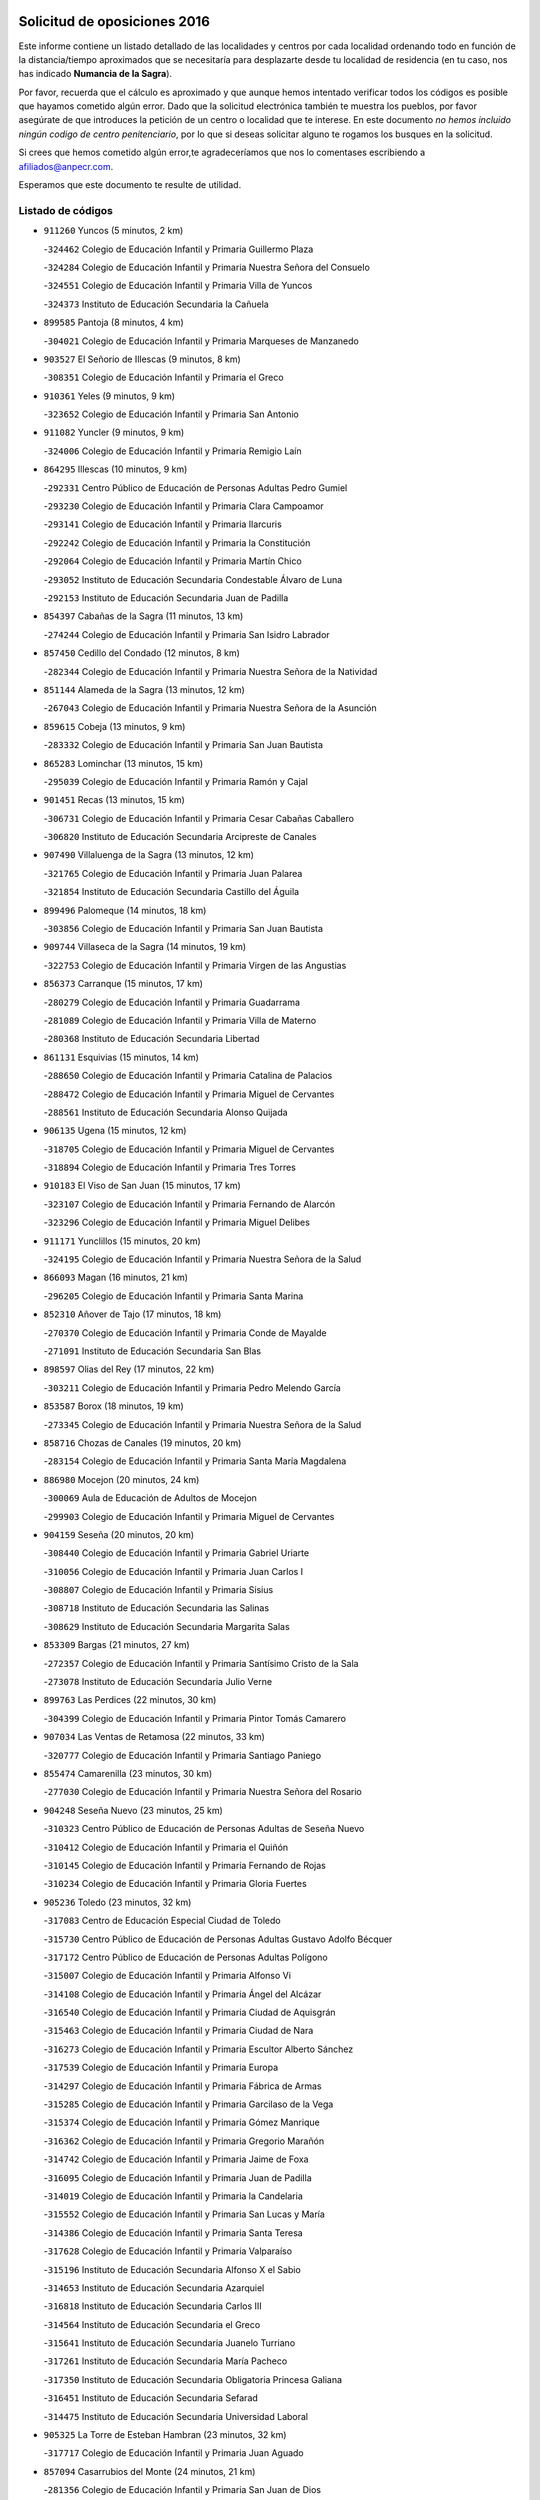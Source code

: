 

.. image:: logo.png
   :align: center

Solicitud de oposiciones 2016
======================================================

  
  
Este informe contiene un listado detallado de las localidades y centros por cada
localidad ordenando todo en función de la distancia/tiempo aproximados que se
necesitaría para desplazarte desde tu localidad de residencia (en tu caso,
nos has indicado **Numancia de la Sagra**).

Por favor, recuerda que el cálculo es aproximado y que aunque hemos
intentado verificar todos los códigos es posible que hayamos cometido algún
error. Dado que la solicitud electrónica también te muestra los pueblos, por
favor asegúrate de que introduces la petición de un centro o localidad que
te interese. En este documento
*no hemos incluido ningún codigo de centro penitenciario*, por lo que si deseas
solicitar alguno te rogamos los busques en la solicitud.

Si crees que hemos cometido algún error,te agradeceríamos que nos lo comentases
escribiendo a afiliados@anpecr.com.

Esperamos que este documento te resulte de utilidad.



Listado de códigos
-------------------


- ``911260`` Yuncos  (5 minutos, 2 km)

  -``324462`` Colegio de Educación Infantil y Primaria Guillermo Plaza
    

  -``324284`` Colegio de Educación Infantil y Primaria Nuestra Señora del Consuelo
    

  -``324551`` Colegio de Educación Infantil y Primaria Villa de Yuncos
    

  -``324373`` Instituto de Educación Secundaria la Cañuela
    

- ``899585`` Pantoja  (8 minutos, 4 km)

  -``304021`` Colegio de Educación Infantil y Primaria Marqueses de Manzanedo
    

- ``903527`` El Señorio de Illescas  (9 minutos, 8 km)

  -``308351`` Colegio de Educación Infantil y Primaria el Greco
    

- ``910361`` Yeles  (9 minutos, 9 km)

  -``323652`` Colegio de Educación Infantil y Primaria San Antonio
    

- ``911082`` Yuncler  (9 minutos, 9 km)

  -``324006`` Colegio de Educación Infantil y Primaria Remigio Laín
    

- ``864295`` Illescas  (10 minutos, 9 km)

  -``292331`` Centro Público de Educación de Personas Adultas Pedro Gumiel
    

  -``293230`` Colegio de Educación Infantil y Primaria Clara Campoamor
    

  -``293141`` Colegio de Educación Infantil y Primaria Ilarcuris
    

  -``292242`` Colegio de Educación Infantil y Primaria la Constitución
    

  -``292064`` Colegio de Educación Infantil y Primaria Martín Chico
    

  -``293052`` Instituto de Educación Secundaria Condestable Álvaro de Luna
    

  -``292153`` Instituto de Educación Secundaria Juan de Padilla
    

- ``854397`` Cabañas de la Sagra  (11 minutos, 13 km)

  -``274244`` Colegio de Educación Infantil y Primaria San Isidro Labrador
    

- ``857450`` Cedillo del Condado  (12 minutos, 8 km)

  -``282344`` Colegio de Educación Infantil y Primaria Nuestra Señora de la Natividad
    

- ``851144`` Alameda de la Sagra  (13 minutos, 12 km)

  -``267043`` Colegio de Educación Infantil y Primaria Nuestra Señora de la Asunción
    

- ``859615`` Cobeja  (13 minutos, 9 km)

  -``283332`` Colegio de Educación Infantil y Primaria San Juan Bautista
    

- ``865283`` Lominchar  (13 minutos, 15 km)

  -``295039`` Colegio de Educación Infantil y Primaria Ramón y Cajal
    

- ``901451`` Recas  (13 minutos, 15 km)

  -``306731`` Colegio de Educación Infantil y Primaria Cesar Cabañas Caballero
    

  -``306820`` Instituto de Educación Secundaria Arcipreste de Canales
    

- ``907490`` Villaluenga de la Sagra  (13 minutos, 12 km)

  -``321765`` Colegio de Educación Infantil y Primaria Juan Palarea
    

  -``321854`` Instituto de Educación Secundaria Castillo del Águila
    

- ``899496`` Palomeque  (14 minutos, 18 km)

  -``303856`` Colegio de Educación Infantil y Primaria San Juan Bautista
    

- ``909744`` Villaseca de la Sagra  (14 minutos, 19 km)

  -``322753`` Colegio de Educación Infantil y Primaria Virgen de las Angustias
    

- ``856373`` Carranque  (15 minutos, 17 km)

  -``280279`` Colegio de Educación Infantil y Primaria Guadarrama
    

  -``281089`` Colegio de Educación Infantil y Primaria Villa de Materno
    

  -``280368`` Instituto de Educación Secundaria Libertad
    

- ``861131`` Esquivias  (15 minutos, 14 km)

  -``288650`` Colegio de Educación Infantil y Primaria Catalina de Palacios
    

  -``288472`` Colegio de Educación Infantil y Primaria Miguel de Cervantes
    

  -``288561`` Instituto de Educación Secundaria Alonso Quijada
    

- ``906135`` Ugena  (15 minutos, 12 km)

  -``318705`` Colegio de Educación Infantil y Primaria Miguel de Cervantes
    

  -``318894`` Colegio de Educación Infantil y Primaria Tres Torres
    

- ``910183`` El Viso de San Juan  (15 minutos, 17 km)

  -``323107`` Colegio de Educación Infantil y Primaria Fernando de Alarcón
    

  -``323296`` Colegio de Educación Infantil y Primaria Miguel Delibes
    

- ``911171`` Yunclillos  (15 minutos, 20 km)

  -``324195`` Colegio de Educación Infantil y Primaria Nuestra Señora de la Salud
    

- ``866093`` Magan  (16 minutos, 21 km)

  -``296205`` Colegio de Educación Infantil y Primaria Santa Marina
    

- ``852310`` Añover de Tajo  (17 minutos, 18 km)

  -``270370`` Colegio de Educación Infantil y Primaria Conde de Mayalde
    

  -``271091`` Instituto de Educación Secundaria San Blas
    

- ``898597`` Olias del Rey  (17 minutos, 22 km)

  -``303211`` Colegio de Educación Infantil y Primaria Pedro Melendo García
    

- ``853587`` Borox  (18 minutos, 19 km)

  -``273345`` Colegio de Educación Infantil y Primaria Nuestra Señora de la Salud
    

- ``858716`` Chozas de Canales  (19 minutos, 20 km)

  -``283154`` Colegio de Educación Infantil y Primaria Santa María Magdalena
    

- ``886980`` Mocejon  (20 minutos, 24 km)

  -``300069`` Aula de Educación de Adultos de Mocejon
    

  -``299903`` Colegio de Educación Infantil y Primaria Miguel de Cervantes
    

- ``904159`` Seseña  (20 minutos, 20 km)

  -``308440`` Colegio de Educación Infantil y Primaria Gabriel Uriarte
    

  -``310056`` Colegio de Educación Infantil y Primaria Juan Carlos I
    

  -``308807`` Colegio de Educación Infantil y Primaria Sisius
    

  -``308718`` Instituto de Educación Secundaria las Salinas
    

  -``308629`` Instituto de Educación Secundaria Margarita Salas
    

- ``853309`` Bargas  (21 minutos, 27 km)

  -``272357`` Colegio de Educación Infantil y Primaria Santísimo Cristo de la Sala
    

  -``273078`` Instituto de Educación Secundaria Julio Verne
    

- ``899763`` Las Perdices  (22 minutos, 30 km)

  -``304399`` Colegio de Educación Infantil y Primaria Pintor Tomás Camarero
    

- ``907034`` Las Ventas de Retamosa  (22 minutos, 33 km)

  -``320777`` Colegio de Educación Infantil y Primaria Santiago Paniego
    

- ``855474`` Camarenilla  (23 minutos, 30 km)

  -``277030`` Colegio de Educación Infantil y Primaria Nuestra Señora del Rosario
    

- ``904248`` Seseña Nuevo  (23 minutos, 25 km)

  -``310323`` Centro Público de Educación de Personas Adultas de Seseña Nuevo
    

  -``310412`` Colegio de Educación Infantil y Primaria el Quiñón
    

  -``310145`` Colegio de Educación Infantil y Primaria Fernando de Rojas
    

  -``310234`` Colegio de Educación Infantil y Primaria Gloria Fuertes
    

- ``905236`` Toledo  (23 minutos, 32 km)

  -``317083`` Centro de Educación Especial Ciudad de Toledo
    

  -``315730`` Centro Público de Educación de Personas Adultas Gustavo Adolfo Bécquer
    

  -``317172`` Centro Público de Educación de Personas Adultas Polígono
    

  -``315007`` Colegio de Educación Infantil y Primaria Alfonso Vi
    

  -``314108`` Colegio de Educación Infantil y Primaria Ángel del Alcázar
    

  -``316540`` Colegio de Educación Infantil y Primaria Ciudad de Aquisgrán
    

  -``315463`` Colegio de Educación Infantil y Primaria Ciudad de Nara
    

  -``316273`` Colegio de Educación Infantil y Primaria Escultor Alberto Sánchez
    

  -``317539`` Colegio de Educación Infantil y Primaria Europa
    

  -``314297`` Colegio de Educación Infantil y Primaria Fábrica de Armas
    

  -``315285`` Colegio de Educación Infantil y Primaria Garcilaso de la Vega
    

  -``315374`` Colegio de Educación Infantil y Primaria Gómez Manrique
    

  -``316362`` Colegio de Educación Infantil y Primaria Gregorio Marañón
    

  -``314742`` Colegio de Educación Infantil y Primaria Jaime de Foxa
    

  -``316095`` Colegio de Educación Infantil y Primaria Juan de Padilla
    

  -``314019`` Colegio de Educación Infantil y Primaria la Candelaria
    

  -``315552`` Colegio de Educación Infantil y Primaria San Lucas y María
    

  -``314386`` Colegio de Educación Infantil y Primaria Santa Teresa
    

  -``317628`` Colegio de Educación Infantil y Primaria Valparaíso
    

  -``315196`` Instituto de Educación Secundaria Alfonso X el Sabio
    

  -``314653`` Instituto de Educación Secundaria Azarquiel
    

  -``316818`` Instituto de Educación Secundaria Carlos III
    

  -``314564`` Instituto de Educación Secundaria el Greco
    

  -``315641`` Instituto de Educación Secundaria Juanelo Turriano
    

  -``317261`` Instituto de Educación Secundaria María Pacheco
    

  -``317350`` Instituto de Educación Secundaria Obligatoria Princesa Galiana
    

  -``316451`` Instituto de Educación Secundaria Sefarad
    

  -``314475`` Instituto de Educación Secundaria Universidad Laboral
    

- ``905325`` La Torre de Esteban Hambran  (23 minutos, 32 km)

  -``317717`` Colegio de Educación Infantil y Primaria Juan Aguado
    

- ``857094`` Casarrubios del Monte  (24 minutos, 21 km)

  -``281356`` Colegio de Educación Infantil y Primaria San Juan de Dios
    

- ``906313`` Valmojado  (24 minutos, 34 km)

  -``320310`` Aula de Educación de Adultos de Valmojado
    

  -``320132`` Colegio de Educación Infantil y Primaria Santo Domingo de Guzmán
    

  -``320221`` Instituto de Educación Secundaria Cañada Real
    

- ``854119`` Burguillos de Toledo  (26 minutos, 40 km)

  -``274066`` Colegio de Educación Infantil y Primaria Victorio Macho
    

- ``908022`` Villamiel de Toledo  (26 minutos, 38 km)

  -``322119`` Colegio de Educación Infantil y Primaria Nuestra Señora de la Redonda
    

- ``852599`` Arcicollar  (27 minutos, 36 km)

  -``271180`` Colegio de Educación Infantil y Primaria San Blas
    

- ``888788`` Nambroca  (27 minutos, 42 km)

  -``300514`` Colegio de Educación Infantil y Primaria la Fuente
    

- ``901540`` Rielves  (27 minutos, 40 km)

  -``307096`` Colegio de Educación Infantil y Primaria Maximina Felisa Gómez Aguero
    

- ``855107`` Calypo Fado  (28 minutos, 38 km)

  -``275232`` Colegio de Educación Infantil y Primaria Calypo
    

- ``855385`` Camarena  (28 minutos, 29 km)

  -``276131`` Colegio de Educación Infantil y Primaria Alonso Rodríguez
    

  -``276042`` Colegio de Educación Infantil y Primaria María del Mar
    

  -``276220`` Instituto de Educación Secundaria Blas de Prado
    

- ``859704`` Cobisa  (28 minutos, 43 km)

  -``284053`` Colegio de Educación Infantil y Primaria Cardenal Tavera
    

  -``284142`` Colegio de Educación Infantil y Primaria Gloria Fuertes
    

- ``864017`` Huecas  (30 minutos, 44 km)

  -``291254`` Colegio de Educación Infantil y Primaria Gregorio Marañón
    

- ``853031`` Arges  (31 minutos, 46 km)

  -``272179`` Colegio de Educación Infantil y Primaria Miguel de Cervantes
    

  -``271369`` Colegio de Educación Infantil y Primaria Tirso de Molina
    

- ``853120`` Barcience  (31 minutos, 47 km)

  -``272268`` Colegio de Educación Infantil y Primaria Santa María la Blanca
    

- ``903160`` Santa Cruz del Retamar  (31 minutos, 48 km)

  -``308084`` Colegio de Educación Infantil y Primaria Nuestra Señora de la Paz
    

- ``905414`` Torrijos  (31 minutos, 50 km)

  -``318349`` Centro Público de Educación de Personas Adultas Teresa Enríquez
    

  -``318438`` Colegio de Educación Infantil y Primaria Lazarillo de Tormes
    

  -``317806`` Colegio de Educación Infantil y Primaria Villa de Torrijos
    

  -``318071`` Instituto de Educación Secundaria Alonso de Covarrubias
    

  -``318160`` Instituto de Educación Secundaria Juan de Padilla
    

- ``909833`` Villasequilla  (31 minutos, 40 km)

  -``322842`` Colegio de Educación Infantil y Primaria San Isidro Labrador
    

- ``879878`` Mentrida  (32 minutos, 42 km)

  -``299547`` Colegio de Educación Infantil y Primaria Luis Solana
    

  -``299636`` Instituto de Educación Secundaria Antonio Jiménez-Landi
    

- ``910450`` Yepes  (32 minutos, 36 km)

  -``323741`` Colegio de Educación Infantil y Primaria Rafael García Valiño
    

  -``323830`` Instituto de Educación Secundaria Carpetania
    

- ``852132`` Almonacid de Toledo  (33 minutos, 52 km)

  -``270192`` Colegio de Educación Infantil y Primaria Virgen de la Oliva
    

- ``863029`` Guadamur  (33 minutos, 51 km)

  -``290266`` Colegio de Educación Infantil y Primaria Nuestra Señora de la Natividad
    

- ``903438`` Santo Domingo-Caudilla  (33 minutos, 55 km)

  -``308262`` Colegio de Educación Infantil y Primaria Santa Ana
    

- ``851055`` Ajofrin  (34 minutos, 50 km)

  -``266322`` Colegio de Educación Infantil y Primaria Jacinto Guerrero
    

- ``861220`` Fuensalida  (34 minutos, 49 km)

  -``289649`` Aula de Educación de Adultos de Fuensalida
    

  -``289738`` Colegio de Educación Infantil y Primaria Condes de Fuensalida
    

  -``288839`` Colegio de Educación Infantil y Primaria Tomás Romojaro
    

  -``289460`` Instituto de Educación Secundaria Aldebarán
    

- ``865005`` Layos  (34 minutos, 49 km)

  -``294229`` Colegio de Educación Infantil y Primaria María Magdalena
    

- ``901273`` Quismondo  (34 minutos, 55 km)

  -``306553`` Colegio de Educación Infantil y Primaria Pedro Zamorano
    

- ``851233`` Albarreal de Tajo  (35 minutos, 52 km)

  -``267132`` Colegio de Educación Infantil y Primaria Benjamín Escalonilla
    

- ``858805`` Ciruelos  (35 minutos, 43 km)

  -``283243`` Colegio de Educación Infantil y Primaria Santísimo Cristo de la Misericordia
    

- ``862308`` Gerindote  (35 minutos, 53 km)

  -``290177`` Colegio de Educación Infantil y Primaria San José
    

- ``900007`` Portillo de Toledo  (35 minutos, 54 km)

  -``304666`` Colegio de Educación Infantil y Primaria Conde de Ruiseñada
    

- ``899852`` Polan  (36 minutos, 52 km)

  -``304577`` Aula de Educación de Adultos de Polan
    

  -``304488`` Colegio de Educación Infantil y Primaria José María Corcuera
    

- ``908111`` Villaminaya  (36 minutos, 59 km)

  -``322208`` Colegio de Educación Infantil y Primaria Santo Domingo de Silos
    

- ``851411`` Alcabon  (37 minutos, 58 km)

  -``267310`` Colegio de Educación Infantil y Primaria Nuestra Señora de la Aurora
    

- ``867170`` Mascaraque  (37 minutos, 58 km)

  -``297382`` Colegio de Educación Infantil y Primaria Juan de Padilla
    

- ``869602`` Mazarambroz  (37 minutos, 54 km)

  -``298648`` Colegio de Educación Infantil y Primaria Nuestra Señora del Sagrario
    

- ``898130`` Noves  (37 minutos, 50 km)

  -``302134`` Colegio de Educación Infantil y Primaria Nuestra Señora de la Monjia
    

- ``908200`` Villamuelas  (37 minutos, 47 km)

  -``322397`` Colegio de Educación Infantil y Primaria Santa María Magdalena
    

- ``861042`` Escalonilla  (38 minutos, 58 km)

  -``287395`` Colegio de Educación Infantil y Primaria Sagrados Corazones
    

- ``864106`` Huerta de Valdecarabanos  (38 minutos, 42 km)

  -``291343`` Colegio de Educación Infantil y Primaria Virgen del Rosario de Pastores
    

- ``899129`` Ontigola  (38 minutos, 42 km)

  -``303300`` Colegio de Educación Infantil y Primaria Virgen del Rosario
    

- ``904337`` Sonseca  (38 minutos, 56 km)

  -``310879`` Centro Público de Educación de Personas Adultas Cum Laude
    

  -``310968`` Colegio de Educación Infantil y Primaria Peñamiel
    

  -``310501`` Colegio de Educación Infantil y Primaria San Juan Evangelista
    

  -``310690`` Instituto de Educación Secundaria la Sisla
    

- ``854208`` Burujon  (39 minutos, 59 km)

  -``274155`` Colegio de Educación Infantil y Primaria Juan XXIII
    

- ``866360`` Maqueda  (39 minutos, 58 km)

  -``297104`` Colegio de Educación Infantil y Primaria Don Álvaro de Luna
    

- ``854575`` Calalberche  (40 minutos, 47 km)

  -``275054`` Colegio de Educación Infantil y Primaria Ribera del Alberche
    

- ``888699`` Mora  (40 minutos, 63 km)

  -``300425`` Aula de Educación de Adultos de Mora
    

  -``300247`` Colegio de Educación Infantil y Primaria Fernando Martín
    

  -``300158`` Colegio de Educación Infantil y Primaria José Ramón Villa
    

  -``300336`` Instituto de Educación Secundaria Peñas Negras
    

- ``898408`` Ocaña  (40 minutos, 48 km)

  -``302868`` Centro Público de Educación de Personas Adultas Gutierre de Cárdenas
    

  -``303122`` Colegio de Educación Infantil y Primaria Pastor Poeta
    

  -``302401`` Colegio de Educación Infantil y Primaria San José de Calasanz
    

  -``302590`` Instituto de Educación Secundaria Alonso de Ercilla
    

  -``302779`` Instituto de Educación Secundaria Miguel Hernández
    

- ``899218`` Orgaz  (40 minutos, 62 km)

  -``303589`` Colegio de Educación Infantil y Primaria Conde de Orgaz
    

- ``866271`` Manzaneque  (41 minutos, 67 km)

  -``297015`` Colegio de Educación Infantil y Primaria Álvarez de Toledo
    

- ``903349`` Santa Olalla  (41 minutos, 66 km)

  -``308173`` Colegio de Educación Infantil y Primaria Nuestra Señora de la Piedad
    

- ``860232`` Dosbarrios  (42 minutos, 56 km)

  -``287028`` Colegio de Educación Infantil y Primaria San Isidro Labrador
    

- ``889865`` Noblejas  (42 minutos, 56 km)

  -``301691`` Aula de Educación de Adultos de Noblejas
    

  -``301502`` Colegio de Educación Infantil y Primaria Santísimo Cristo de las Injurias
    

- ``889954`` Noez  (42 minutos, 60 km)

  -``301780`` Colegio de Educación Infantil y Primaria Santísimo Cristo de la Salud
    

- ``856195`` Carmena  (43 minutos, 63 km)

  -``279929`` Colegio de Educación Infantil y Primaria Cristo de la Cueva
    

- ``862030`` Galvez  (45 minutos, 66 km)

  -``289827`` Colegio de Educación Infantil y Primaria San Juan de la Cruz
    

  -``289916`` Instituto de Educación Secundaria Montes de Toledo
    

- ``900285`` La Puebla de Montalban  (45 minutos, 63 km)

  -``305476`` Aula de Educación de Adultos de Puebla de Montalban (La)
    

  -``305298`` Colegio de Educación Infantil y Primaria Fernando de Rojas
    

  -``305387`` Instituto de Educación Secundaria Juan de Lucena
    

- ``900552`` Pulgar  (45 minutos, 62 km)

  -``305743`` Colegio de Educación Infantil y Primaria Nuestra Señora de la Blanca
    

- ``905503`` Totanes  (45 minutos, 65 km)

  -``318527`` Colegio de Educación Infantil y Primaria Inmaculada Concepción
    

- ``863396`` Hormigos  (46 minutos, 69 km)

  -``291165`` Colegio de Educación Infantil y Primaria Virgen de la Higuera
    

- ``856551`` El Casar de Escalona  (47 minutos, 74 km)

  -``281267`` Colegio de Educación Infantil y Primaria Nuestra Señora de Hortum Sancho
    

- ``908578`` Villanueva de Bogas  (47 minutos, 59 km)

  -``322575`` Colegio de Educación Infantil y Primaria Santa Ana
    

- ``909655`` Villarrubia de Santiago  (47 minutos, 62 km)

  -``322664`` Colegio de Educación Infantil y Primaria Nuestra Señora del Castellar
    

- ``860143`` Domingo Perez  (48 minutos, 74 km)

  -``286307`` Colegio Rural Agrupado Campos de Castilla
    

- ``863118`` La Guardia  (48 minutos, 58 km)

  -``290355`` Colegio de Educación Infantil y Primaria Valentín Escobar
    

- ``867359`` La Mata  (48 minutos, 68 km)

  -``298559`` Colegio de Educación Infantil y Primaria Severo Ochoa
    

- ``856284`` El Carpio de Tajo  (49 minutos, 71 km)

  -``280090`` Colegio de Educación Infantil y Primaria Nuestra Señora de Ronda
    

- ``860054`` Cuerva  (49 minutos, 71 km)

  -``286218`` Colegio de Educación Infantil y Primaria Soledad Alonso Dorado
    

- ``860321`` Escalona  (49 minutos, 70 km)

  -``287117`` Colegio de Educación Infantil y Primaria Inmaculada Concepción
    

  -``287206`` Instituto de Educación Secundaria Lazarillo de Tormes
    

- ``910094`` Villatobas  (49 minutos, 66 km)

  -``323018`` Colegio de Educación Infantil y Primaria Sagrado Corazón de Jesús
    

- ``856462`` Carriches  (50 minutos, 70 km)

  -``281178`` Colegio de Educación Infantil y Primaria Doctor Cesar González Gómez
    

- ``910272`` Los Yebenes  (50 minutos, 72 km)

  -``323563`` Aula de Educación de Adultos de Yebenes (Los)
    

  -``323385`` Colegio de Educación Infantil y Primaria San José de Calasanz
    

  -``323474`` Instituto de Educación Secundaria Guadalerzas
    

- ``852221`` Almorox  (52 minutos, 77 km)

  -``270281`` Colegio de Educación Infantil y Primaria Silvano Cirujano
    

- ``858627`` Los Cerralbos  (52 minutos, 84 km)

  -``283065`` Colegio Rural Agrupado Entrerríos
    

- ``879789`` Menasalbas  (52 minutos, 74 km)

  -``299458`` Colegio de Educación Infantil y Primaria Nuestra Señora de Fátima
    

- ``857272`` Cazalegas  (53 minutos, 86 km)

  -``282077`` Colegio de Educación Infantil y Primaria Miguel de Cervantes
    

- ``906046`` Turleque  (53 minutos, 84 km)

  -``318616`` Colegio de Educación Infantil y Primaria Fernán González
    

- ``906591`` Las Ventas con Peña Aguilera  (53 minutos, 77 km)

  -``320688`` Colegio de Educación Infantil y Primaria Nuestra Señora del Águila
    

- ``859893`` Consuegra  (54 minutos, 91 km)

  -``285130`` Centro Público de Educación de Personas Adultas Castillo de Consuegra
    

  -``284320`` Colegio de Educación Infantil y Primaria Miguel de Cervantes
    

  -``284231`` Colegio de Educación Infantil y Primaria Santísimo Cristo de la Vera Cruz
    

  -``285041`` Instituto de Educación Secundaria Consaburum
    

- ``902172`` San Martin de Montalban  (54 minutos, 79 km)

  -``307274`` Colegio de Educación Infantil y Primaria Santísimo Cristo de la Luz
    

- ``905058`` Tembleque  (54 minutos, 78 km)

  -``313754`` Colegio de Educación Infantil y Primaria Antonia González
    

- ``866182`` Malpica de Tajo  (55 minutos, 81 km)

  -``296394`` Colegio de Educación Infantil y Primaria Fulgencio Sánchez Cabezudo
    

- ``867081`` Marjaliza  (56 minutos, 82 km)

  -``297293`` Colegio de Educación Infantil y Primaria San Juan
    

- ``903071`` Santa Cruz de la Zarza  (56 minutos, 79 km)

  -``307630`` Colegio de Educación Infantil y Primaria Eduardo Palomo Rodríguez
    

  -``307819`` Instituto de Educación Secundaria Obligatoria Velsinia
    

- ``842501`` Azuqueca de Henares  (57 minutos, 88 km)

  -``241575`` Centro Público de Educación de Personas Adultas Clara Campoamor
    

  -``242107`` Colegio de Educación Infantil y Primaria la Espiga
    

  -``242018`` Colegio de Educación Infantil y Primaria la Paloma
    

  -``241119`` Colegio de Educación Infantil y Primaria la Paz
    

  -``241664`` Colegio de Educación Infantil y Primaria Maestra Plácida Herranz
    

  -``241842`` Colegio de Educación Infantil y Primaria Siglo XXI
    

  -``241208`` Colegio de Educación Infantil y Primaria Virgen de la Soledad
    

  -``241397`` Instituto de Educación Secundaria Arcipreste de Hita
    

  -``241753`` Instituto de Educación Secundaria Profesor Domínguez Ortiz
    

  -``241486`` Instituto de Educación Secundaria San Isidro
    

- ``902083`` El Romeral  (57 minutos, 75 km)

  -``307185`` Colegio de Educación Infantil y Primaria Silvano Cirujano
    

- ``842145`` Alovera  (58 minutos, 94 km)

  -``240676`` Aula de Educación de Adultos de Alovera
    

  -``240587`` Colegio de Educación Infantil y Primaria Campiña Verde
    

  -``240309`` Colegio de Educación Infantil y Primaria Parque Vallejo
    

  -``240120`` Colegio de Educación Infantil y Primaria Virgen de la Paz
    

  -``240498`` Instituto de Educación Secundaria Carmen Burgos de Seguí
    

- ``859982`` Corral de Almaguer  (58 minutos, 87 km)

  -``285319`` Colegio de Educación Infantil y Primaria Nuestra Señora de la Muela
    

  -``286129`` Instituto de Educación Secundaria la Besana
    

- ``898041`` Nombela  (58 minutos, 80 km)

  -``302045`` Colegio de Educación Infantil y Primaria Cristo de la Nava
    

- ``857361`` Cebolla  (59 minutos, 85 km)

  -``282166`` Colegio de Educación Infantil y Primaria Nuestra Señora de la Antigua
    

  -``282255`` Instituto de Educación Secundaria Arenales del Tajo
    

- ``865194`` Lillo  (59 minutos, 75 km)

  -``294318`` Colegio de Educación Infantil y Primaria Marcelino Murillo
    

- ``865372`` Madridejos  (59 minutos, 98 km)

  -``296027`` Aula de Educación de Adultos de Madridejos
    

  -``296116`` Centro de Educación Especial Mingoliva
    

  -``295128`` Colegio de Educación Infantil y Primaria Garcilaso de la Vega
    

  -``295306`` Colegio de Educación Infantil y Primaria Santa Ana
    

  -``295217`` Instituto de Educación Secundaria Valdehierro
    

- ``888966`` Navahermosa  (59 minutos, 86 km)

  -``300970`` Centro Público de Educación de Personas Adultas la Raña
    

  -``300792`` Colegio de Educación Infantil y Primaria San Miguel Arcángel
    

  -``300881`` Instituto de Educación Secundaria Obligatoria Manuel de Guzmán
    

- ``847463`` Quer  (1h, 95 km)

  -``252828`` Colegio de Educación Infantil y Primaria Villa de Quer
    

- ``850334`` Villanueva de la Torre  (1h, 93 km)

  -``255347`` Colegio de Educación Infantil y Primaria Gloria Fuertes
    

  -``255258`` Colegio de Educación Infantil y Primaria Paco Rabal
    

  -``255436`` Instituto de Educación Secundaria Newton-Salas
    

- ``856006`` Camuñas  (1h, 107 km)

  -``277308`` Colegio de Educación Infantil y Primaria Cardenal Cisneros
    

- ``843400`` Chiloeches  (1h 1min, 96 km)

  -``243551`` Colegio de Educación Infantil y Primaria José Inglés
    

  -``243640`` Instituto de Educación Secundaria Peñalba
    

- ``849806`` Torrejon del Rey  (1h 1min, 90 km)

  -``254359`` Colegio de Educación Infantil y Primaria Virgen de las Candelas
    

- ``902539`` San Roman de los Montes  (1h 1min, 106 km)

  -``307541`` Colegio de Educación Infantil y Primaria Nuestra Señora del Buen Camino
    

- ``906224`` Urda  (1h 1min, 102 km)

  -``320043`` Colegio de Educación Infantil y Primaria Santo Cristo
    

- ``843133`` Cabanillas del Campo  (1h 2min, 98 km)

  -``242830`` Colegio de Educación Infantil y Primaria la Senda
    

  -``242741`` Colegio de Educación Infantil y Primaria los Olivos
    

  -``242563`` Colegio de Educación Infantil y Primaria San Blas
    

  -``242652`` Instituto de Educación Secundaria Ana María Matute
    

- ``842234`` La Arboleda  (1h 3min, 100 km)

  -``240765`` Colegio de Educación Infantil y Primaria la Arboleda de Pioz
    

- ``842323`` Los Arenales  (1h 3min, 100 km)

  -``240854`` Colegio de Educación Infantil y Primaria María Montessori
    

- ``845020`` Guadalajara  (1h 3min, 100 km)

  -``245716`` Centro de Educación Especial Virgen del Amparo
    

  -``246615`` Centro Público de Educación de Personas Adultas Río Sorbe
    

  -``244639`` Colegio de Educación Infantil y Primaria Alcarria
    

  -``245805`` Colegio de Educación Infantil y Primaria Alvar Fáñez de Minaya
    

  -``246437`` Colegio de Educación Infantil y Primaria Badiel
    

  -``246070`` Colegio de Educación Infantil y Primaria Balconcillo
    

  -``244728`` Colegio de Educación Infantil y Primaria Cardenal Mendoza
    

  -``246259`` Colegio de Educación Infantil y Primaria el Doncel
    

  -``245082`` Colegio de Educación Infantil y Primaria Isidro Almazán
    

  -``247514`` Colegio de Educación Infantil y Primaria las Lomas
    

  -``246526`` Colegio de Educación Infantil y Primaria Ocejón
    

  -``247792`` Colegio de Educación Infantil y Primaria Parque de la Muñeca
    

  -``245171`` Colegio de Educación Infantil y Primaria Pedro Sanz Vázquez
    

  -``247158`` Colegio de Educación Infantil y Primaria Río Henares
    

  -``246704`` Colegio de Educación Infantil y Primaria Río Tajo
    

  -``245260`` Colegio de Educación Infantil y Primaria Rufino Blanco
    

  -``244817`` Colegio de Educación Infantil y Primaria San Pedro Apóstol
    

  -``247425`` Instituto de Educación Secundaria Aguas Vivas
    

  -``245627`` Instituto de Educación Secundaria Antonio Buero Vallejo
    

  -``245449`` Instituto de Educación Secundaria Brianda de Mendoza
    

  -``246348`` Instituto de Educación Secundaria Castilla
    

  -``247336`` Instituto de Educación Secundaria José Luis Sampedro
    

  -``246893`` Instituto de Educación Secundaria Liceo Caracense
    

  -``245538`` Instituto de Educación Secundaria Luis de Lucena
    

- ``847374`` Pozo de Guadalajara  (1h 3min, 95 km)

  -``252739`` Colegio de Educación Infantil y Primaria Santa Brígida
    

- ``900374`` La Pueblanueva  (1h 3min, 106 km)

  -``305565`` Colegio de Educación Infantil y Primaria San Isidro
    

- ``902350`` San Pablo de los Montes  (1h 3min, 86 km)

  -``307452`` Colegio de Educación Infantil y Primaria Nuestra Señora de Gracia
    

- ``901362`` El Real de San Vicente  (1h 4min, 99 km)

  -``306642`` Colegio Rural Agrupado Tierras de Viriato
    

- ``904426`` Talavera de la Reina  (1h 4min, 101 km)

  -``313487`` Centro de Educación Especial Bios
    

  -``312677`` Centro Público de Educación de Personas Adultas Río Tajo
    

  -``312588`` Colegio de Educación Infantil y Primaria Antonio Machado
    

  -``313576`` Colegio de Educación Infantil y Primaria Bartolomé Nicolau
    

  -``311044`` Colegio de Educación Infantil y Primaria Federico García Lorca
    

  -``311311`` Colegio de Educación Infantil y Primaria Fray Hernando de Talavera
    

  -``312121`` Colegio de Educación Infantil y Primaria Hernán Cortés
    

  -``312499`` Colegio de Educación Infantil y Primaria José Bárcena
    

  -``311222`` Colegio de Educación Infantil y Primaria Nuestra Señora del Prado
    

  -``312855`` Colegio de Educación Infantil y Primaria Pablo Iglesias
    

  -``311400`` Colegio de Educación Infantil y Primaria San Ildefonso
    

  -``311689`` Colegio de Educación Infantil y Primaria San Juan de Dios
    

  -``311133`` Colegio de Educación Infantil y Primaria Santa María
    

  -``312210`` Instituto de Educación Secundaria Gabriel Alonso de Herrera
    

  -``311867`` Instituto de Educación Secundaria Juan Antonio Castro
    

  -``311778`` Instituto de Educación Secundaria Padre Juan de Mariana
    

  -``313020`` Instituto de Educación Secundaria Puerta de Cuartos
    

  -``313209`` Instituto de Educación Secundaria Ribera del Tajo
    

  -``312032`` Instituto de Educación Secundaria San Isidro
    

- ``844210`` El Coto  (1h 5min, 98 km)

  -``244272`` Colegio de Educación Infantil y Primaria el Coto
    

- ``845487`` Iriepal  (1h 5min, 105 km)

  -``250396`` Colegio Rural Agrupado Francisco Ibáñez
    

- ``846297`` Marchamalo  (1h 5min, 103 km)

  -``251106`` Aula de Educación de Adultos de Marchamalo
    

  -``250841`` Colegio de Educación Infantil y Primaria Cristo de la Esperanza
    

  -``251017`` Colegio de Educación Infantil y Primaria Maestra Teodora
    

  -``250930`` Instituto de Educación Secundaria Alejo Vera
    

- ``902261`` San Martin de Pusa  (1h 5min, 96 km)

  -``307363`` Colegio Rural Agrupado Río Pusa
    

- ``838731`` Tarancon  (1h 6min, 94 km)

  -``227173`` Centro Público de Educación de Personas Adultas Altomira
    

  -``227084`` Colegio de Educación Infantil y Primaria Duque de Riánsares
    

  -``227262`` Colegio de Educación Infantil y Primaria Gloria Fuertes
    

  -``227351`` Instituto de Educación Secundaria la Hontanilla
    

- ``843222`` El Casar  (1h 6min, 99 km)

  -``243195`` Aula de Educación de Adultos de Casar (El)
    

  -``243006`` Colegio de Educación Infantil y Primaria Maestros del Casar
    

  -``243284`` Instituto de Educación Secundaria Campiña Alta
    

  -``243373`` Instituto de Educación Secundaria Juan García Valdemora
    

- ``844588`` Galapagos  (1h 6min, 97 km)

  -``244450`` Colegio de Educación Infantil y Primaria Clara Sánchez
    

- ``846564`` Parque de las Castillas  (1h 6min, 91 km)

  -``252005`` Colegio de Educación Infantil y Primaria las Castillas
    

- ``847196`` Pioz  (1h 6min, 98 km)

  -``252461`` Colegio de Educación Infantil y Primaria Castillo de Pioz
    

- ``854486`` Cabezamesada  (1h 6min, 97 km)

  -``274333`` Colegio de Educación Infantil y Primaria Alonso de Cárdenas
    

- ``849995`` Tortola de Henares  (1h 7min, 114 km)

  -``254448`` Colegio de Educación Infantil y Primaria Sagrado Corazón de Jesús
    

- ``869791`` Mejorada  (1h 7min, 109 km)

  -``298737`` Colegio Rural Agrupado Ribera del Guadyerbas
    

- ``904515`` Talavera la Nueva  (1h 7min, 116 km)

  -``313665`` Colegio de Educación Infantil y Primaria San Isidro
    

- ``906402`` Velada  (1h 7min, 118 km)

  -``320599`` Colegio de Educación Infantil y Primaria Andrés Arango
    

- ``833324`` Fuente de Pedro Naharro  (1h 8min, 102 km)

  -``220780`` Colegio Rural Agrupado Retama
    

- ``844499`` Fontanar  (1h 8min, 111 km)

  -``244361`` Colegio de Educación Infantil y Primaria Virgen de la Soledad
    

- ``907212`` Villacañas  (1h 8min, 95 km)

  -``321498`` Aula de Educación de Adultos de Villacañas
    

  -``321031`` Colegio de Educación Infantil y Primaria Santa Bárbara
    

  -``321309`` Instituto de Educación Secundaria Enrique de Arfe
    

  -``321120`` Instituto de Educación Secundaria Garcilaso de la Vega
    

- ``907301`` Villafranca de los Caballeros  (1h 8min, 119 km)

  -``321587`` Colegio de Educación Infantil y Primaria Miguel de Cervantes
    

  -``321676`` Instituto de Educación Secundaria Obligatoria la Falcata
    

- ``820362`` Herencia  (1h 9min, 119 km)

  -``155350`` Aula de Educación de Adultos de Herencia
    

  -``155172`` Colegio de Educación Infantil y Primaria Carrasco Alcalde
    

  -``155261`` Instituto de Educación Secundaria Hermógenes Rodríguez
    

- ``850512`` Yunquera de Henares  (1h 9min, 113 km)

  -``255892`` Colegio de Educación Infantil y Primaria Nº 2
    

  -``255614`` Colegio de Educación Infantil y Primaria Virgen de la Granja
    

  -``255703`` Instituto de Educación Secundaria Clara Campoamor
    

- ``851322`` Alberche del Caudillo  (1h 9min, 118 km)

  -``267221`` Colegio de Educación Infantil y Primaria San Isidro
    

- ``862219`` Gamonal  (1h 9min, 114 km)

  -``290088`` Colegio de Educación Infantil y Primaria Don Cristóbal López
    

- ``845209`` Horche  (1h 10min, 110 km)

  -``250029`` Colegio de Educación Infantil y Primaria Nº 2
    

  -``247881`` Colegio de Educación Infantil y Primaria San Roque
    

- ``849717`` Torija  (1h 10min, 118 km)

  -``254170`` Colegio de Educación Infantil y Primaria Virgen del Amparo
    

- ``855018`` Calera y Chozas  (1h 11min, 122 km)

  -``275143`` Colegio de Educación Infantil y Primaria Santísimo Cristo de Chozas
    

- ``907123`` La Villa de Don Fadrique  (1h 11min, 96 km)

  -``320866`` Colegio de Educación Infantil y Primaria Ramón y Cajal
    

  -``320955`` Instituto de Educación Secundaria Obligatoria Leonor de Guzmán
    

- ``820184`` Fuente el Fresno  (1h 12min, 112 km)

  -``154818`` Colegio de Educación Infantil y Primaria Miguel Delibes
    

- ``830260`` Villarta de San Juan  (1h 12min, 125 km)

  -``199828`` Colegio de Educación Infantil y Primaria Nuestra Señora de la Paz
    

- ``846019`` Lupiana  (1h 12min, 111 km)

  -``250663`` Colegio de Educación Infantil y Primaria Miguel de la Cuesta
    

- ``846475`` Mondejar  (1h 12min, 99 km)

  -``251651`` Centro Público de Educación de Personas Adultas Alcarria Baja
    

  -``251562`` Colegio de Educación Infantil y Primaria José Maldonado y Ayuso
    

  -``251740`` Instituto de Educación Secundaria Alcarria Baja
    

- ``889598`` Los Navalmorales  (1h 12min, 104 km)

  -``301146`` Colegio de Educación Infantil y Primaria San Francisco
    

  -``301235`` Instituto de Educación Secundaria los Navalmorales
    

- ``813439`` Alcazar de San Juan  (1h 13min, 131 km)

  -``137808`` Centro Público de Educación de Personas Adultas Enrique Tierno Galván
    

  -``137719`` Colegio de Educación Infantil y Primaria Alces
    

  -``137085`` Colegio de Educación Infantil y Primaria el Santo
    

  -``140223`` Colegio de Educación Infantil y Primaria Gloria Fuertes
    

  -``140401`` Colegio de Educación Infantil y Primaria Jardín de Arena
    

  -``137263`` Colegio de Educación Infantil y Primaria Jesús Ruiz de la Fuente
    

  -``137174`` Colegio de Educación Infantil y Primaria Juan de Austria
    

  -``139973`` Colegio de Educación Infantil y Primaria Pablo Ruiz Picasso
    

  -``137352`` Colegio de Educación Infantil y Primaria Santa Clara
    

  -``137530`` Instituto de Educación Secundaria Juan Bosco
    

  -``140045`` Instituto de Educación Secundaria María Zambrano
    

  -``137441`` Instituto de Educación Secundaria Miguel de Cervantes Saavedra
    

- ``831259`` Barajas de Melo  (1h 13min, 112 km)

  -``214667`` Colegio Rural Agrupado Fermín Caballero
    

- ``837298`` Saelices  (1h 13min, 114 km)

  -``226185`` Colegio Rural Agrupado Segóbriga
    

- ``850067`` Trijueque  (1h 13min, 122 km)

  -``254626`` Aula de Educación de Adultos de Trijueque
    

  -``254537`` Colegio de Educación Infantil y Primaria San Bernabé
    

- ``815326`` Arenas de San Juan  (1h 14min, 128 km)

  -``143387`` Colegio Rural Agrupado de Arenas de San Juan
    

- ``901184`` Quintanar de la Orden  (1h 14min, 113 km)

  -``306375`` Centro Público de Educación de Personas Adultas Luis Vives
    

  -``306464`` Colegio de Educación Infantil y Primaria Antonio Machado
    

  -``306008`` Colegio de Educación Infantil y Primaria Cristóbal Colón
    

  -``306286`` Instituto de Educación Secundaria Alonso Quijano
    

  -``306197`` Instituto de Educación Secundaria Infante Don Fadrique
    

- ``834134`` Horcajo de Santiago  (1h 15min, 107 km)

  -``221312`` Aula de Educación de Adultos de Horcajo de Santiago
    

  -``221223`` Colegio de Educación Infantil y Primaria José Montalvo
    

  -``221401`` Instituto de Educación Secundaria Orden de Santiago
    

- ``908489`` Villanueva de Alcardete  (1h 15min, 107 km)

  -``322486`` Colegio de Educación Infantil y Primaria Nuestra Señora de la Piedad
    

- ``849628`` Tendilla  (1h 16min, 123 km)

  -``254081`` Colegio Rural Agrupado Valles del Tajuña
    

- ``863207`` Las Herencias  (1h 16min, 112 km)

  -``291076`` Colegio de Educación Infantil y Primaria Vera Cruz
    

- ``879967`` Miguel Esteban  (1h 16min, 120 km)

  -``299725`` Colegio de Educación Infantil y Primaria Cervantes
    

  -``299814`` Instituto de Educación Secundaria Obligatoria Juan Patiño Torres
    

- ``821172`` Llanos del Caudillo  (1h 17min, 141 km)

  -``156071`` Colegio de Educación Infantil y Primaria el Oasis
    

- ``889776`` Navamorcuende  (1h 17min, 119 km)

  -``301413`` Colegio Rural Agrupado Sierra de San Vicente
    

- ``899307`` Oropesa  (1h 17min, 139 km)

  -``303678`` Colegio de Educación Infantil y Primaria Martín Gallinar
    

  -``303767`` Instituto de Educación Secundaria Alonso de Orozco
    

- ``900196`` La Puebla de Almoradiel  (1h 17min, 117 km)

  -``305109`` Aula de Educación de Adultos de Puebla de Almoradiel (La)
    

  -``304755`` Colegio de Educación Infantil y Primaria Ramón y Cajal
    

  -``304844`` Instituto de Educación Secundaria Aldonza Lorenzo
    

- ``832425`` Carrascosa del Campo  (1h 18min, 134 km)

  -``216009`` Aula de Educación de Adultos de Carrascosa del Campo
    

- ``845398`` Humanes  (1h 18min, 123 km)

  -``250207`` Aula de Educación de Adultos de Humanes
    

  -``250118`` Colegio de Educación Infantil y Primaria Nuestra Señora de Peñahora
    

- ``899674`` Parrillas  (1h 18min, 134 km)

  -``304110`` Colegio de Educación Infantil y Primaria Nuestra Señora de la Luz
    

- ``905147`` El Toboso  (1h 18min, 122 km)

  -``313843`` Colegio de Educación Infantil y Primaria Miguel de Cervantes
    

- ``817035`` Campo de Criptana  (1h 19min, 139 km)

  -``146807`` Aula de Educación de Adultos de Campo de Criptana
    

  -``146629`` Colegio de Educación Infantil y Primaria Domingo Miras
    

  -``146351`` Colegio de Educación Infantil y Primaria Sagrado Corazón
    

  -``146262`` Colegio de Educación Infantil y Primaria Virgen de Criptana
    

  -``146173`` Colegio de Educación Infantil y Primaria Virgen de la Paz
    

  -``146440`` Instituto de Educación Secundaria Isabel Perillán y Quirós
    

- ``835300`` Mota del Cuervo  (1h 19min, 132 km)

  -``223666`` Aula de Educación de Adultos de Mota del Cuervo
    

  -``223844`` Colegio de Educación Infantil y Primaria Santa Rita
    

  -``223577`` Colegio de Educación Infantil y Primaria Virgen de Manjavacas
    

  -``223755`` Instituto de Educación Secundaria Julián Zarco
    

- ``864384`` Lagartera  (1h 19min, 137 km)

  -``294040`` Colegio de Educación Infantil y Primaria Jacinto Guerrero
    

- ``889687`` Los Navalucillos  (1h 19min, 111 km)

  -``301324`` Colegio de Educación Infantil y Primaria Nuestra Señora de las Saleras
    

- ``821350`` Malagon  (1h 20min, 123 km)

  -``156616`` Aula de Educación de Adultos de Malagon
    

  -``156349`` Colegio de Educación Infantil y Primaria Cañada Real
    

  -``156438`` Colegio de Educación Infantil y Primaria Santa Teresa
    

  -``156527`` Instituto de Educación Secundaria Estados del Duque
    

- ``825046`` Retuerta del Bullaque  (1h 20min, 112 km)

  -``177133`` Colegio Rural Agrupado Montes de Toledo
    

- ``818023`` Cinco Casas  (1h 21min, 142 km)

  -``147617`` Colegio Rural Agrupado Alciares
    

- ``830171`` Villarrubia de los Ojos  (1h 21min, 132 km)

  -``199739`` Aula de Educación de Adultos de Villarrubia de los Ojos
    

  -``198740`` Colegio de Educación Infantil y Primaria Rufino Blanco
    

  -``199461`` Colegio de Educación Infantil y Primaria Virgen de la Sierra
    

  -``199550`` Instituto de Educación Secundaria Guadiana
    

- ``855296`` La Calzada de Oropesa  (1h 21min, 144 km)

  -``275321`` Colegio Rural Agrupado Campo Arañuelo
    

- ``869880`` El Membrillo  (1h 21min, 117 km)

  -``298826`` Colegio de Educación Infantil y Primaria Ortega Pérez
    

- ``841068`` Villamayor de Santiago  (1h 22min, 118 km)

  -``230400`` Aula de Educación de Adultos de Villamayor de Santiago
    

  -``230311`` Colegio de Educación Infantil y Primaria Gúzquez
    

  -``230689`` Instituto de Educación Secundaria Obligatoria Ítaca
    

- ``842780`` Brihuega  (1h 22min, 132 km)

  -``242296`` Colegio de Educación Infantil y Primaria Nuestra Señora de la Peña
    

  -``242385`` Instituto de Educación Secundaria Obligatoria Briocense
    

- ``850245`` Uceda  (1h 22min, 115 km)

  -``255169`` Colegio de Educación Infantil y Primaria García Lorca
    

- ``851500`` Alcaudete de la Jara  (1h 22min, 120 km)

  -``269931`` Colegio de Educación Infantil y Primaria Rufino Mansi
    

- ``901095`` Quero  (1h 22min, 109 km)

  -``305832`` Colegio de Educación Infantil y Primaria Santiago Cabañas
    

- ``852043`` Alcolea de Tajo  (1h 23min, 138 km)

  -``270003`` Colegio Rural Agrupado Río Tajo
    

- ``834223`` Huete  (1h 25min, 133 km)

  -``221868`` Aula de Educación de Adultos de Huete
    

  -``221779`` Colegio Rural Agrupado Campos de la Alcarria
    

  -``221590`` Instituto de Educación Secundaria Obligatoria Ciudad de Luna
    

- ``842056`` Almoguera  (1h 25min, 111 km)

  -``240031`` Colegio Rural Agrupado Pimafad
    

- ``889409`` Navalcan  (1h 25min, 134 km)

  -``301057`` Colegio de Educación Infantil y Primaria Blas Tello
    

- ``900463`` El Puente del Arzobispo  (1h 25min, 144 km)

  -``305654`` Colegio Rural Agrupado Villas del Tajo
    

- ``821539`` Manzanares  (1h 26min, 153 km)

  -``157426`` Centro Público de Educación de Personas Adultas San Blas
    

  -``156894`` Colegio de Educación Infantil y Primaria Altagracia
    

  -``156705`` Colegio de Educación Infantil y Primaria Divina Pastora
    

  -``157515`` Colegio de Educación Infantil y Primaria Enrique Tierno Galván
    

  -``157337`` Colegio de Educación Infantil y Primaria la Candelaria
    

  -``157248`` Instituto de Educación Secundaria Azuer
    

  -``157159`` Instituto de Educación Secundaria Pedro Álvarez Sotomayor
    

- ``836021`` Palomares del Campo  (1h 27min, 137 km)

  -``224565`` Colegio Rural Agrupado San José de Calasanz
    

- ``853498`` Belvis de la Jara  (1h 27min, 128 km)

  -``273167`` Colegio de Educación Infantil y Primaria Fernando Jiménez de Gregorio
    

  -``273256`` Instituto de Educación Secundaria Obligatoria la Jara
    

- ``827022`` El Torno  (1h 28min, 124 km)

  -``191179`` Colegio de Educación Infantil y Primaria Nuestra Señora de Guadalupe
    

- ``833502`` Los Hinojosos  (1h 28min, 144 km)

  -``221045`` Colegio Rural Agrupado Airén
    

- ``841335`` Villares del Saz  (1h 28min, 144 km)

  -``231121`` Colegio Rural Agrupado el Quijote
    

  -``231032`` Instituto de Educación Secundaria los Sauces
    

- ``822527`` Pedro Muñoz  (1h 29min, 136 km)

  -``164082`` Aula de Educación de Adultos de Pedro Muñoz
    

  -``164171`` Colegio de Educación Infantil y Primaria Hospitalillo
    

  -``163272`` Colegio de Educación Infantil y Primaria Maestro Juan de Ávila
    

  -``163094`` Colegio de Educación Infantil y Primaria María Luisa Cañas
    

  -``163183`` Colegio de Educación Infantil y Primaria Nuestra Señora de los Ángeles
    

  -``163361`` Instituto de Educación Secundaria Isabel Martínez Buendía
    

- ``836110`` El Pedernoso  (1h 29min, 150 km)

  -``224654`` Colegio de Educación Infantil y Primaria Juan Gualberto Avilés
    

- ``844121`` Cogolludo  (1h 29min, 140 km)

  -``244183`` Colegio Rural Agrupado la Encina
    

- ``847007`` Pastrana  (1h 29min, 120 km)

  -``252372`` Aula de Educación de Adultos de Pastrana
    

  -``252283`` Colegio Rural Agrupado de Pastrana
    

  -``252194`` Instituto de Educación Secundaria Leandro Fernández Moratín
    

- ``815415`` Argamasilla de Alba  (1h 30min, 156 km)

  -``143743`` Aula de Educación de Adultos de Argamasilla de Alba
    

  -``143654`` Colegio de Educación Infantil y Primaria Azorín
    

  -``143476`` Colegio de Educación Infantil y Primaria Divino Maestro
    

  -``143565`` Colegio de Educación Infantil y Primaria Nuestra Señora de Peñarroya
    

  -``143832`` Instituto de Educación Secundaria Vicente Cano
    

- ``818201`` Consolacion  (1h 30min, 165 km)

  -``153007`` Colegio de Educación Infantil y Primaria Virgen de Consolación
    

- ``826490`` Tomelloso  (1h 30min, 159 km)

  -``188753`` Centro de Educación Especial Ponce de León
    

  -``189652`` Centro Público de Educación de Personas Adultas Simienza
    

  -``189563`` Colegio de Educación Infantil y Primaria Almirante Topete
    

  -``186221`` Colegio de Educación Infantil y Primaria Carmelo Cortés
    

  -``186310`` Colegio de Educación Infantil y Primaria Doña Crisanta
    

  -``188575`` Colegio de Educación Infantil y Primaria Embajadores
    

  -``190369`` Colegio de Educación Infantil y Primaria Felix Grande
    

  -``187031`` Colegio de Educación Infantil y Primaria José Antonio
    

  -``186132`` Colegio de Educación Infantil y Primaria José María del Moral
    

  -``186043`` Colegio de Educación Infantil y Primaria Miguel de Cervantes
    

  -``188842`` Colegio de Educación Infantil y Primaria San Antonio
    

  -``188664`` Colegio de Educación Infantil y Primaria San Isidro
    

  -``188486`` Colegio de Educación Infantil y Primaria San José de Calasanz
    

  -``190091`` Colegio de Educación Infantil y Primaria Virgen de las Viñas
    

  -``189830`` Instituto de Educación Secundaria Airén
    

  -``190180`` Instituto de Educación Secundaria Alto Guadiana
    

  -``187120`` Instituto de Educación Secundaria Eladio Cabañero
    

  -``187309`` Instituto de Educación Secundaria Francisco García Pavón
    

- ``822071`` Membrilla  (1h 31min, 157 km)

  -``157882`` Aula de Educación de Adultos de Membrilla
    

  -``157793`` Colegio de Educación Infantil y Primaria San José de Calasanz
    

  -``157604`` Colegio de Educación Infantil y Primaria Virgen del Espino
    

  -``159958`` Instituto de Educación Secundaria Marmaria
    

- ``831348`` Belmonte  (1h 31min, 151 km)

  -``214756`` Colegio de Educación Infantil y Primaria Fray Luis de León
    

  -``214845`` Instituto de Educación Secundaria San Juan del Castillo
    

- ``836399`` Las Pedroñeras  (1h 32min, 153 km)

  -``225008`` Aula de Educación de Adultos de Pedroñeras (Las)
    

  -``224743`` Colegio de Educación Infantil y Primaria Adolfo Martínez Chicano
    

  -``224832`` Instituto de Educación Secundaria Fray Luis de León
    

- ``846108`` Mandayona  (1h 32min, 155 km)

  -``250752`` Colegio de Educación Infantil y Primaria la Cobatilla
    

- ``819745`` Daimiel  (1h 33min, 150 km)

  -``154273`` Centro Público de Educación de Personas Adultas Miguel de Cervantes
    

  -``154362`` Colegio de Educación Infantil y Primaria Albuera
    

  -``154184`` Colegio de Educación Infantil y Primaria Calatrava
    

  -``153552`` Colegio de Educación Infantil y Primaria Infante Don Felipe
    

  -``153641`` Colegio de Educación Infantil y Primaria la Espinosa
    

  -``153463`` Colegio de Educación Infantil y Primaria San Isidro
    

  -``154095`` Instituto de Educación Secundaria Juan D&#39;Opazo
    

  -``153730`` Instituto de Educación Secundaria Ojos del Guadiana
    

- ``835033`` Las Mesas  (1h 33min, 150 km)

  -``222856`` Aula de Educación de Adultos de Mesas (Las)
    

  -``222767`` Colegio de Educación Infantil y Primaria Hermanos Amorós Fernández
    

  -``223021`` Instituto de Educación Secundaria Obligatoria de Mesas (Las)
    

- ``847552`` Sacedon  (1h 33min, 150 km)

  -``253182`` Aula de Educación de Adultos de Sacedon
    

  -``253093`` Colegio de Educación Infantil y Primaria la Isabela
    

  -``253271`` Instituto de Educación Secundaria Obligatoria Mar de Castilla
    

- ``841424`` Albalate de Zorita  (1h 34min, 137 km)

  -``237616`` Aula de Educación de Adultos de Albalate de Zorita
    

  -``237705`` Colegio Rural Agrupado la Colmena
    

- ``843044`` Budia  (1h 34min, 147 km)

  -``242474`` Colegio Rural Agrupado Santa Lucía
    

- ``817124`` Carrion de Calatrava  (1h 36min, 142 km)

  -``147072`` Colegio de Educación Infantil y Primaria Nuestra Señora de la Encarnación
    

- ``826212`` La Solana  (1h 36min, 167 km)

  -``184245`` Colegio de Educación Infantil y Primaria el Humilladero
    

  -``184067`` Colegio de Educación Infantil y Primaria el Santo
    

  -``185233`` Colegio de Educación Infantil y Primaria Federico Romero
    

  -``184334`` Colegio de Educación Infantil y Primaria Javier Paulino Pérez
    

  -``185055`` Colegio de Educación Infantil y Primaria la Moheda
    

  -``183346`` Colegio de Educación Infantil y Primaria Romero Peña
    

  -``183257`` Colegio de Educación Infantil y Primaria Sagrado Corazón
    

  -``185144`` Instituto de Educación Secundaria Clara Campoamor
    

  -``184156`` Instituto de Educación Secundaria Modesto Navarro
    

- ``827111`` Torralba de Calatrava  (1h 36min, 164 km)

  -``191268`` Colegio de Educación Infantil y Primaria Cristo del Consuelo
    

- ``825135`` El Robledo  (1h 37min, 132 km)

  -``177222`` Aula de Educación de Adultos de Robledo (El)
    

  -``177311`` Colegio Rural Agrupado Valle del Bullaque
    

- ``840169`` Villaescusa de Haro  (1h 37min, 158 km)

  -``227807`` Colegio Rural Agrupado Alonso Quijano
    

- ``818112`` Ciudad Real  (1h 38min, 145 km)

  -``150677`` Centro de Educación Especial Puerta de Santa María
    

  -``151665`` Centro Público de Educación de Personas Adultas Antonio Gala
    

  -``147706`` Colegio de Educación Infantil y Primaria Alcalde José Cruz Prado
    

  -``152742`` Colegio de Educación Infantil y Primaria Alcalde José Maestro
    

  -``150032`` Colegio de Educación Infantil y Primaria Ángel Andrade
    

  -``151020`` Colegio de Educación Infantil y Primaria Carlos Eraña
    

  -``152019`` Colegio de Educación Infantil y Primaria Carlos Vázquez
    

  -``149960`` Colegio de Educación Infantil y Primaria Ciudad Jardín
    

  -``152386`` Colegio de Educación Infantil y Primaria Cristóbal Colón
    

  -``152831`` Colegio de Educación Infantil y Primaria Don Quijote
    

  -``150121`` Colegio de Educación Infantil y Primaria Dulcinea del Toboso
    

  -``152108`` Colegio de Educación Infantil y Primaria Ferroviario
    

  -``150499`` Colegio de Educación Infantil y Primaria Jorge Manrique
    

  -``150210`` Colegio de Educación Infantil y Primaria José María de la Fuente
    

  -``151487`` Colegio de Educación Infantil y Primaria Juan Alcaide
    

  -``152653`` Colegio de Educación Infantil y Primaria María de Pacheco
    

  -``151398`` Colegio de Educación Infantil y Primaria Miguel de Cervantes
    

  -``147895`` Colegio de Educación Infantil y Primaria Pérez Molina
    

  -``150588`` Colegio de Educación Infantil y Primaria Pío XII
    

  -``152564`` Colegio de Educación Infantil y Primaria Santo Tomás de Villanueva Nº 16
    

  -``152475`` Instituto de Educación Secundaria Atenea
    

  -``151576`` Instituto de Educación Secundaria Hernán Pérez del Pulgar
    

  -``150766`` Instituto de Educación Secundaria Maestre de Calatrava
    

  -``150855`` Instituto de Educación Secundaria Maestro Juan de Ávila
    

  -``150944`` Instituto de Educación Secundaria Santa María de Alarcos
    

  -``152297`` Instituto de Educación Secundaria Torreón del Alcázar
    

- ``818579`` Cortijos de Arriba  (1h 38min, 116 km)

  -``153285`` Colegio de Educación Infantil y Primaria Nuestra Señora de las Mercedes
    

- ``823426`` Porzuna  (1h 38min, 138 km)

  -``166336`` Aula de Educación de Adultos de Porzuna
    

  -``166247`` Colegio de Educación Infantil y Primaria Nuestra Señora del Rosario
    

  -``167057`` Instituto de Educación Secundaria Ribera del Bullaque
    

- ``845576`` Jadraque  (1h 38min, 147 km)

  -``250485`` Colegio de Educación Infantil y Primaria Romualdo de Toledo
    

  -``250574`` Instituto de Educación Secundaria Valle del Henares
    

- ``888877`` La Nava de Ricomalillo  (1h 38min, 144 km)

  -``300603`` Colegio de Educación Infantil y Primaria Nuestra Señora del Amor de Dios
    

- ``825402`` San Carlos del Valle  (1h 39min, 177 km)

  -``180282`` Colegio de Educación Infantil y Primaria San Juan Bosco
    

- ``828655`` Valdepeñas  (1h 39min, 181 km)

  -``195131`` Centro de Educación Especial María Luisa Navarro Margati
    

  -``194232`` Centro Público de Educación de Personas Adultas Francisco de Quevedo
    

  -``192256`` Colegio de Educación Infantil y Primaria Jesús Baeza
    

  -``193066`` Colegio de Educación Infantil y Primaria Jesús Castillo
    

  -``192345`` Colegio de Educación Infantil y Primaria Lorenzo Medina
    

  -``193155`` Colegio de Educación Infantil y Primaria Lucero
    

  -``193244`` Colegio de Educación Infantil y Primaria Luis Palacios
    

  -``194143`` Colegio de Educación Infantil y Primaria Maestro Juan Alcaide
    

  -``193333`` Instituto de Educación Secundaria Bernardo de Balbuena
    

  -``194321`` Instituto de Educación Secundaria Francisco Nieva
    

  -``194054`` Instituto de Educación Secundaria Gregorio Prieto
    

- ``836577`` El Provencio  (1h 39min, 166 km)

  -``225553`` Aula de Educación de Adultos de Provencio (El)
    

  -``225375`` Colegio de Educación Infantil y Primaria Infanta Cristina
    

  -``225464`` Instituto de Educación Secundaria Obligatoria Tomás de la Fuente Jurado
    

- ``817302`` Las Casas  (1h 40min, 145 km)

  -``147250`` Colegio de Educación Infantil y Primaria Nuestra Señora del Rosario
    

- ``837476`` San Lorenzo de la Parrilla  (1h 40min, 158 km)

  -``226541`` Colegio Rural Agrupado Gloria Fuertes
    

- ``816225`` Bolaños de Calatrava  (1h 41min, 171 km)

  -``145274`` Aula de Educación de Adultos de Bolaños de Calatrava
    

  -``144731`` Colegio de Educación Infantil y Primaria Arzobispo Calzado
    

  -``144642`` Colegio de Educación Infantil y Primaria Fernando III el Santo
    

  -``145185`` Colegio de Educación Infantil y Primaria Molino de Viento
    

  -``144820`` Colegio de Educación Infantil y Primaria Virgen del Monte
    

  -``145096`` Instituto de Educación Secundaria Berenguela de Castilla
    

- ``844032`` Cifuentes  (1h 41min, 167 km)

  -``243829`` Colegio de Educación Infantil y Primaria San Francisco
    

  -``244094`` Instituto de Educación Secundaria Don Juan Manuel
    

- ``826123`` Socuellamos  (1h 42min, 181 km)

  -``183168`` Aula de Educación de Adultos de Socuellamos
    

  -``183079`` Colegio de Educación Infantil y Primaria Carmen Arias
    

  -``182269`` Colegio de Educación Infantil y Primaria el Coso
    

  -``182080`` Colegio de Educación Infantil y Primaria Gerardo Martínez
    

  -``182358`` Instituto de Educación Secundaria Fernando de Mena
    

- ``841513`` Alcolea del Pinar  (1h 42min, 176 km)

  -``237894`` Colegio Rural Agrupado Sierra Ministra
    

- ``833235`` Cuenca  (1h 43min, 176 km)

  -``218263`` Centro de Educación Especial Infanta Elena
    

  -``218085`` Centro Público de Educación de Personas Adultas Lucas Aguirre
    

  -``217542`` Colegio de Educación Infantil y Primaria Casablanca
    

  -``220502`` Colegio de Educación Infantil y Primaria Ciudad Encantada
    

  -``216643`` Colegio de Educación Infantil y Primaria el Carmen
    

  -``218441`` Colegio de Educación Infantil y Primaria Federico Muelas
    

  -``217631`` Colegio de Educación Infantil y Primaria Fray Luis de León
    

  -``218719`` Colegio de Educación Infantil y Primaria Fuente del Oro
    

  -``220324`` Colegio de Educación Infantil y Primaria Hermanos Valdés
    

  -``220691`` Colegio de Educación Infantil y Primaria Isaac Albéniz
    

  -``216732`` Colegio de Educación Infantil y Primaria la Paz
    

  -``216821`` Colegio de Educación Infantil y Primaria Ramón y Cajal
    

  -``218808`` Colegio de Educación Infantil y Primaria San Fernando
    

  -``218530`` Colegio de Educación Infantil y Primaria San Julian
    

  -``217097`` Colegio de Educación Infantil y Primaria Santa Ana
    

  -``218174`` Colegio de Educación Infantil y Primaria Santa Teresa
    

  -``217186`` Instituto de Educación Secundaria Alfonso ViII
    

  -``217720`` Instituto de Educación Secundaria Fernando Zóbel
    

  -``217275`` Instituto de Educación Secundaria Lorenzo Hervás y Panduro
    

  -``217453`` Instituto de Educación Secundaria Pedro Mercedes
    

  -``217364`` Instituto de Educación Secundaria San José
    

  -``220146`` Instituto de Educación Secundaria Santiago Grisolía
    

- ``834045`` Honrubia  (1h 43min, 177 km)

  -``221134`` Colegio Rural Agrupado los Girasoles
    

- ``848818`` Siguenza  (1h 43min, 171 km)

  -``253727`` Aula de Educación de Adultos de Siguenza
    

  -``253549`` Colegio de Educación Infantil y Primaria San Antonio de Portaceli
    

  -``253638`` Instituto de Educación Secundaria Martín Vázquez de Arce
    

- ``814427`` Alhambra  (1h 44min, 184 km)

  -``141122`` Colegio de Educación Infantil y Primaria Nuestra Señora de Fátima
    

- ``830538`` La Alberca de Zancara  (1h 44min, 172 km)

  -``214578`` Colegio Rural Agrupado Jorge Manrique
    

- ``848729`` Señorio de Muriel  (1h 44min, 153 km)

  -``253360`` Colegio de Educación Infantil y Primaria el Señorío de Muriel
    

- ``819834`` Fernan Caballero  (1h 45min, 152 km)

  -``154451`` Colegio de Educación Infantil y Primaria Manuel Sastre Velasco
    

- ``821083`` Horcajo de los Montes  (1h 45min, 142 km)

  -``155806`` Colegio Rural Agrupado San Isidro
    

  -``155717`` Instituto de Educación Secundaria Montes de Cabañeros
    

- ``823159`` Picon  (1h 45min, 152 km)

  -``164260`` Colegio de Educación Infantil y Primaria José María del Moral
    

- ``837387`` San Clemente  (1h 45min, 183 km)

  -``226452`` Centro Público de Educación de Personas Adultas Campos del Záncara
    

  -``226274`` Colegio de Educación Infantil y Primaria Rafael López de Haro
    

  -``226363`` Instituto de Educación Secundaria Diego Torrente Pérez
    

- ``822160`` Miguelturra  (1h 46min, 150 km)

  -``161107`` Aula de Educación de Adultos de Miguelturra
    

  -``161018`` Colegio de Educación Infantil y Primaria Benito Pérez Galdós
    

  -``161296`` Colegio de Educación Infantil y Primaria Clara Campoamor
    

  -``160119`` Colegio de Educación Infantil y Primaria el Pradillo
    

  -``160208`` Colegio de Educación Infantil y Primaria Santísimo Cristo de la Misericordia
    

  -``160397`` Instituto de Educación Secundaria Campo de Calatrava
    

- ``823337`` Poblete  (1h 47min, 152 km)

  -``166158`` Colegio de Educación Infantil y Primaria la Alameda
    

- ``823515`` Pozo de la Serna  (1h 47min, 185 km)

  -``167146`` Colegio de Educación Infantil y Primaria Sagrado Corazón
    

- ``807226`` Minaya  (1h 48min, 191 km)

  -``116746`` Colegio de Educación Infantil y Primaria Diego Ciller Montoya
    

- ``815059`` Almagro  (1h 48min, 180 km)

  -``142577`` Aula de Educación de Adultos de Almagro
    

  -``142021`` Colegio de Educación Infantil y Primaria Diego de Almagro
    

  -``141856`` Colegio de Educación Infantil y Primaria Miguel de Cervantes Saavedra
    

  -``142488`` Colegio de Educación Infantil y Primaria Paseo Viejo de la Florida
    

  -``142110`` Instituto de Educación Secundaria Antonio Calvín
    

  -``142399`` Instituto de Educación Secundaria Clavero Fernández de Córdoba
    

- ``822438`` Moral de Calatrava  (1h 48min, 182 km)

  -``162373`` Aula de Educación de Adultos de Moral de Calatrava
    

  -``162006`` Colegio de Educación Infantil y Primaria Agustín Sanz
    

  -``162195`` Colegio de Educación Infantil y Primaria Manuel Clemente
    

  -``162284`` Instituto de Educación Secundaria Peñalba
    

- ``824058`` Pozuelo de Calatrava  (1h 48min, 177 km)

  -``167324`` Aula de Educación de Adultos de Pozuelo de Calatrava
    

  -``167235`` Colegio de Educación Infantil y Primaria José María de la Fuente
    

- ``826034`` Santa Cruz de Mudela  (1h 48min, 199 km)

  -``181270`` Aula de Educación de Adultos de Santa Cruz de Mudela
    

  -``181092`` Colegio de Educación Infantil y Primaria Cervantes
    

  -``181181`` Instituto de Educación Secundaria Máximo Laguna
    

- ``833057`` Casas de Fernando Alonso  (1h 48min, 193 km)

  -``216287`` Colegio Rural Agrupado Tomás y Valiente
    

- ``855563`` El Campillo de la Jara  (1h 48min, 154 km)

  -``277219`` Colegio Rural Agrupado la Jara
    

- ``839908`` Valverde de Jucar  (1h 49min, 176 km)

  -``227718`` Colegio Rural Agrupado Ribera del Júcar
    

- ``850156`` Trillo  (1h 49min, 178 km)

  -``254804`` Aula de Educación de Adultos de Trillo
    

  -``254715`` Colegio de Educación Infantil y Primaria Ciudad de Capadocia
    

- ``813528`` Alcoba  (1h 50min, 150 km)

  -``140590`` Colegio de Educación Infantil y Primaria Don Rodrigo
    

- ``817213`` Carrizosa  (1h 50min, 195 km)

  -``147161`` Colegio de Educación Infantil y Primaria Virgen del Salido
    

- ``828833`` Valverde  (1h 50min, 156 km)

  -``196030`` Colegio de Educación Infantil y Primaria Alarcos
    

- ``823248`` Piedrabuena  (1h 51min, 154 km)

  -``166069`` Centro Público de Educación de Personas Adultas Montes Norte
    

  -``165259`` Colegio de Educación Infantil y Primaria Luis Vives
    

  -``165070`` Colegio de Educación Infantil y Primaria Miguel de Cervantes
    

  -``165348`` Instituto de Educación Secundaria Mónico Sánchez
    

- ``828744`` Valenzuela de Calatrava  (1h 51min, 186 km)

  -``195220`` Colegio de Educación Infantil y Primaria Nuestra Señora del Rosario
    

- ``841246`` Villar de Olalla  (1h 51min, 184 km)

  -``230956`` Colegio Rural Agrupado Elena Fortún
    

- ``812262`` Villarrobledo  (1h 52min, 193 km)

  -``123580`` Centro Público de Educación de Personas Adultas Alonso Quijano
    

  -``124112`` Colegio de Educación Infantil y Primaria Barranco Cafetero
    

  -``123769`` Colegio de Educación Infantil y Primaria Diego Requena
    

  -``122681`` Colegio de Educación Infantil y Primaria Don Francisco Giner de los Ríos
    

  -``122770`` Colegio de Educación Infantil y Primaria Graciano Atienza
    

  -``123035`` Colegio de Educación Infantil y Primaria Jiménez de Córdoba
    

  -``123302`` Colegio de Educación Infantil y Primaria Virgen de la Caridad
    

  -``123124`` Colegio de Educación Infantil y Primaria Virrey Morcillo
    

  -``124023`` Instituto de Educación Secundaria Cencibel
    

  -``123491`` Instituto de Educación Secundaria Octavio Cuartero
    

  -``123213`` Instituto de Educación Secundaria Virrey Morcillo
    

- ``820273`` Granatula de Calatrava  (1h 52min, 188 km)

  -``155083`` Colegio de Educación Infantil y Primaria Nuestra Señora Oreto y Zuqueca
    

- ``827489`` Torrenueva  (1h 53min, 197 km)

  -``192078`` Colegio de Educación Infantil y Primaria Santiago el Mayor
    

- ``830082`` Villanueva de los Infantes  (1h 53min, 198 km)

  -``198651`` Centro Público de Educación de Personas Adultas Miguel de Cervantes
    

  -``197396`` Colegio de Educación Infantil y Primaria Arqueólogo García Bellido
    

  -``198473`` Instituto de Educación Secundaria Francisco de Quevedo
    

  -``198562`` Instituto de Educación Secundaria Ramón Giraldo
    

- ``832158`` Cañaveras  (1h 53min, 174 km)

  -``215477`` Colegio Rural Agrupado los Olivos
    

- ``814249`` Alcubillas  (1h 54min, 195 km)

  -``140957`` Colegio de Educación Infantil y Primaria Nuestra Señora del Rosario
    

- ``815237`` Almuradiel  (1h 54min, 212 km)

  -``143298`` Colegio de Educación Infantil y Primaria Santiago Apóstol
    

- ``837565`` Sisante  (1h 54min, 200 km)

  -``226630`` Colegio de Educación Infantil y Primaria Fernández Turégano
    

  -``226819`` Instituto de Educación Secundaria Obligatoria Camino Romano
    

- ``818390`` Corral de Calatrava  (1h 55min, 169 km)

  -``153196`` Colegio de Educación Infantil y Primaria Nuestra Señora de la Paz
    

- ``839819`` Valera de Abajo  (1h 55min, 184 km)

  -``227440`` Colegio de Educación Infantil y Primaria Virgen del Rosario
    

  -``227629`` Instituto de Educación Secundaria Duque de Alarcón
    

- ``814060`` Alcolea de Calatrava  (1h 56min, 164 km)

  -``140868`` Aula de Educación de Adultos de Alcolea de Calatrava
    

  -``140779`` Colegio de Educación Infantil y Primaria Tomasa Gallardo
    

- ``825224`` Ruidera  (1h 56min, 204 km)

  -``180004`` Colegio de Educación Infantil y Primaria Juan Aguilar Molina
    

- ``808214`` Ossa de Montiel  (1h 57min, 199 km)

  -``118277`` Aula de Educación de Adultos de Ossa de Montiel
    

  -``118099`` Colegio de Educación Infantil y Primaria Enriqueta Sánchez
    

  -``118188`` Instituto de Educación Secundaria Obligatoria Belerma
    

- ``810286`` La Roda  (1h 57min, 207 km)

  -``120338`` Aula de Educación de Adultos de Roda (La)
    

  -``119443`` Colegio de Educación Infantil y Primaria José Antonio
    

  -``119532`` Colegio de Educación Infantil y Primaria Juan Ramón Ramírez
    

  -``120249`` Colegio de Educación Infantil y Primaria Miguel Hernández
    

  -``120060`` Colegio de Educación Infantil y Primaria Tomás Navarro Tomás
    

  -``119621`` Instituto de Educación Secundaria Doctor Alarcón Santón
    

  -``119710`` Instituto de Educación Secundaria Maestro Juan Rubio
    

- ``816136`` Ballesteros de Calatrava  (2h, 174 km)

  -``144553`` Colegio de Educación Infantil y Primaria José María del Moral
    

- ``830449`` Viso del Marques  (2h, 217 km)

  -``199917`` Colegio de Educación Infantil y Primaria Nuestra Señora del Valle
    

  -``200072`` Instituto de Educación Secundaria los Batanes
    

- ``840347`` Villalba de la Sierra  (2h, 196 km)

  -``230133`` Colegio Rural Agrupado Miguel Delibes
    

- ``814338`` Aldea del Rey  (2h 1min, 176 km)

  -``141033`` Colegio de Educación Infantil y Primaria Maestro Navas
    

- ``815504`` Argamasilla de Calatrava  (2h 1min, 182 km)

  -``144286`` Aula de Educación de Adultos de Argamasilla de Calatrava
    

  -``144008`` Colegio de Educación Infantil y Primaria Rodríguez Marín
    

  -``144197`` Colegio de Educación Infantil y Primaria Virgen del Socorro
    

  -``144375`` Instituto de Educación Secundaria Alonso Quijano
    

- ``819656`` Cozar  (2h 1min, 207 km)

  -``153374`` Colegio de Educación Infantil y Primaria Santísimo Cristo de la Veracruz
    

- ``832514`` Casas de Benitez  (2h 1min, 209 km)

  -``216198`` Colegio Rural Agrupado Molinos del Júcar
    

- ``805428`` La Gineta  (2h 2min, 224 km)

  -``113771`` Colegio de Educación Infantil y Primaria Mariano Munera
    

- ``807593`` Munera  (2h 2min, 216 km)

  -``117378`` Aula de Educación de Adultos de Munera
    

  -``117289`` Colegio de Educación Infantil y Primaria Cervantes
    

  -``117467`` Instituto de Educación Secundaria Obligatoria Bodas de Camacho
    

- ``829643`` Villahermosa  (2h 2min, 210 km)

  -``196219`` Colegio de Educación Infantil y Primaria San Agustín
    

- ``816592`` Calzada de Calatrava  (2h 3min, 201 km)

  -``146084`` Aula de Educación de Adultos de Calzada de Calatrava
    

  -``145630`` Colegio de Educación Infantil y Primaria Ignacio de Loyola
    

  -``145541`` Colegio de Educación Infantil y Primaria Santa Teresa de Jesús
    

  -``145819`` Instituto de Educación Secundaria Eduardo Valencia
    

- ``821261`` Luciana  (2h 3min, 167 km)

  -``156160`` Colegio de Educación Infantil y Primaria Isabel la Católica
    

- ``829821`` Villamayor de Calatrava  (2h 3min, 175 km)

  -``197029`` Colegio de Educación Infantil y Primaria Inocente Martín
    

- ``811541`` Villalgordo del Júcar  (2h 4min, 219 km)

  -``122136`` Colegio de Educación Infantil y Primaria San Roque
    

- ``816047`` Arroba de los Montes  (2h 5min, 166 km)

  -``144464`` Colegio Rural Agrupado Río San Marcos
    

- ``822349`` Montiel  (2h 5min, 212 km)

  -``161385`` Colegio de Educación Infantil y Primaria Gutiérrez de la Vega
    

- ``817491`` Castellar de Santiago  (2h 6min, 213 km)

  -``147439`` Colegio de Educación Infantil y Primaria San Juan de Ávila
    

- ``824147`` Los Pozuelos de Calatrava  (2h 6min, 175 km)

  -``170017`` Colegio de Educación Infantil y Primaria Santa Quiteria
    

- ``842412`` Atienza  (2h 6min, 192 km)

  -``240943`` Colegio Rural Agrupado Serranía de Atienza
    

- ``816403`` Cabezarados  (2h 7min, 188 km)

  -``145452`` Colegio de Educación Infantil y Primaria Nuestra Señora de Finibusterre
    

- ``824503`` Puertollano  (2h 7min, 187 km)

  -``174347`` Centro Público de Educación de Personas Adultas Antonio Machado
    

  -``175157`` Colegio de Educación Infantil y Primaria Ángel Andrade
    

  -``171194`` Colegio de Educación Infantil y Primaria Calderón de la Barca
    

  -``171005`` Colegio de Educación Infantil y Primaria Cervantes
    

  -``175068`` Colegio de Educación Infantil y Primaria David Jiménez Avendaño
    

  -``172360`` Colegio de Educación Infantil y Primaria Doctor Limón
    

  -``175335`` Colegio de Educación Infantil y Primaria Enrique Tierno Galván
    

  -``172093`` Colegio de Educación Infantil y Primaria Giner de los Ríos
    

  -``172182`` Colegio de Educación Infantil y Primaria Gonzalo de Berceo
    

  -``174258`` Colegio de Educación Infantil y Primaria Juan Ramón Jiménez
    

  -``171283`` Colegio de Educación Infantil y Primaria Menéndez Pelayo
    

  -``171372`` Colegio de Educación Infantil y Primaria Miguel de Unamuno
    

  -``172271`` Colegio de Educación Infantil y Primaria Ramón y Cajal
    

  -``173081`` Colegio de Educación Infantil y Primaria Severo Ochoa
    

  -``170384`` Colegio de Educación Infantil y Primaria Vicente Aleixandre
    

  -``176234`` Instituto de Educación Secundaria Comendador Juan de Távora
    

  -``174169`` Instituto de Educación Secundaria Dámaso Alonso
    

  -``173170`` Instituto de Educación Secundaria Fray Andrés
    

  -``176323`` Instituto de Educación Secundaria Galileo Galilei
    

  -``176056`` Instituto de Educación Secundaria Leonardo Da Vinci
    

- ``833146`` Casasimarro  (2h 7min, 219 km)

  -``216465`` Aula de Educación de Adultos de Casasimarro
    

  -``216376`` Colegio de Educación Infantil y Primaria Luis de Mateo
    

  -``216554`` Instituto de Educación Secundaria Obligatoria Publio López Mondejar
    

- ``835589`` Motilla del Palancar  (2h 8min, 211 km)

  -``224387`` Centro Público de Educación de Personas Adultas Cervantes
    

  -``224109`` Colegio de Educación Infantil y Primaria San Gil Abad
    

  -``224298`` Instituto de Educación Secundaria Jorge Manrique
    

- ``803352`` El Bonillo  (2h 9min, 220 km)

  -``110896`` Aula de Educación de Adultos de Bonillo (El)
    

  -``110618`` Colegio de Educación Infantil y Primaria Antón Díaz
    

  -``110707`` Instituto de Educación Secundaria las Sabinas
    

- ``815148`` Almodovar del Campo  (2h 9min, 192 km)

  -``143109`` Aula de Educación de Adultos de Almodovar del Campo
    

  -``142666`` Colegio de Educación Infantil y Primaria Maestro Juan de Ávila
    

  -``142755`` Colegio de Educación Infantil y Primaria Virgen del Carmen
    

  -``142844`` Instituto de Educación Secundaria San Juan Bautista de la Concepción
    

- ``827200`` Torre de Juan Abad  (2h 9min, 216 km)

  -``191357`` Colegio de Educación Infantil y Primaria Francisco de Quevedo
    

- ``836488`` Priego  (2h 9min, 193 km)

  -``225286`` Colegio Rural Agrupado Guadiela
    

  -``225197`` Instituto de Educación Secundaria Diego Jesús Jiménez
    

- ``841157`` Villanueva de la Jara  (2h 10min, 222 km)

  -``230778`` Colegio de Educación Infantil y Primaria Hermenegildo Moreno
    

  -``230867`` Instituto de Educación Secundaria Obligatoria de Villanueva de la Jara
    

- ``803085`` Barrax  (2h 11min, 229 km)

  -``110251`` Aula de Educación de Adultos de Barrax
    

  -``110162`` Colegio de Educación Infantil y Primaria Benjamín Palencia
    

- ``806416`` Lezuza  (2h 11min, 231 km)

  -``116012`` Aula de Educación de Adultos de Lezuza
    

  -``115847`` Colegio Rural Agrupado Camino de Aníbal
    

- ``812440`` Abenojar  (2h 11min, 194 km)

  -``136453`` Colegio de Educación Infantil y Primaria Nuestra Señora de la Encarnación
    

- ``811185`` Tarazona de la Mancha  (2h 13min, 233 km)

  -``121237`` Aula de Educación de Adultos de Tarazona de la Mancha
    

  -``121059`` Colegio de Educación Infantil y Primaria Eduardo Sanchiz
    

  -``121148`` Instituto de Educación Secundaria José Isbert
    

- ``813250`` Albaladejo  (2h 14min, 222 km)

  -``136720`` Colegio Rural Agrupado Orden de Santiago
    

- ``824325`` Puebla del Principe  (2h 14min, 218 km)

  -``170295`` Colegio de Educación Infantil y Primaria Miguel González Calero
    

- ``829732`` Villamanrique  (2h 15min, 223 km)

  -``196308`` Colegio de Educación Infantil y Primaria Nuestra Señora de Gracia
    

- ``832069`` Cañamares  (2h 15min, 199 km)

  -``215388`` Colegio Rural Agrupado los Sauces
    

- ``832336`` Carboneras de Guadazaon  (2h 16min, 219 km)

  -``215833`` Colegio Rural Agrupado Miguel Cervantes
    

  -``215744`` Instituto de Educación Secundaria Obligatoria Juan de Valdés
    

- ``833413`` Graja de Iniesta  (2h 16min, 243 km)

  -``220969`` Colegio Rural Agrupado Camino Real de Levante
    

- ``826301`` Terrinches  (2h 17min, 225 km)

  -``185322`` Colegio de Educación Infantil y Primaria Miguel de Cervantes
    

- ``829910`` Villanueva de la Fuente  (2h 17min, 229 km)

  -``197118`` Colegio de Educación Infantil y Primaria Inmaculada Concepción
    

  -``197207`` Instituto de Educación Secundaria Obligatoria Mentesa Oretana
    

- ``801376`` Albacete  (2h 18min, 243 km)

  -``106848`` Aula de Educación de Adultos de Albacete
    

  -``103873`` Centro de Educación Especial Eloy Camino
    

  -``104049`` Centro Público de Educación de Personas Adultas los Llanos
    

  -``103695`` Colegio de Educación Infantil y Primaria Ana Soto
    

  -``103239`` Colegio de Educación Infantil y Primaria Antonio Machado
    

  -``103417`` Colegio de Educación Infantil y Primaria Benjamín Palencia
    

  -``100442`` Colegio de Educación Infantil y Primaria Carlos V
    

  -``103328`` Colegio de Educación Infantil y Primaria Castilla-la Mancha
    

  -``100620`` Colegio de Educación Infantil y Primaria Cervantes
    

  -``100531`` Colegio de Educación Infantil y Primaria Cristóbal Colón
    

  -``100809`` Colegio de Educación Infantil y Primaria Cristóbal Valera
    

  -``100998`` Colegio de Educación Infantil y Primaria Diego Velázquez
    

  -``101074`` Colegio de Educación Infantil y Primaria Doctor Fleming
    

  -``103506`` Colegio de Educación Infantil y Primaria Federico Mayor Zaragoza
    

  -``105493`` Colegio de Educación Infantil y Primaria Feria-Isabel Bonal
    

  -``106570`` Colegio de Educación Infantil y Primaria Francisco Giner de los Ríos
    

  -``106203`` Colegio de Educación Infantil y Primaria Gloria Fuertes
    

  -``101252`` Colegio de Educación Infantil y Primaria Inmaculada Concepción
    

  -``105037`` Colegio de Educación Infantil y Primaria José Prat García
    

  -``105215`` Colegio de Educación Infantil y Primaria José Salustiano Serna
    

  -``106114`` Colegio de Educación Infantil y Primaria la Paz
    

  -``101341`` Colegio de Educación Infantil y Primaria María de los Llanos Martínez
    

  -``104316`` Colegio de Educación Infantil y Primaria Parque Sur
    

  -``104227`` Colegio de Educación Infantil y Primaria Pedro Simón Abril
    

  -``101430`` Colegio de Educación Infantil y Primaria Príncipe Felipe
    

  -``101619`` Colegio de Educación Infantil y Primaria Reina Sofía
    

  -``104594`` Colegio de Educación Infantil y Primaria San Antón
    

  -``101708`` Colegio de Educación Infantil y Primaria San Fernando
    

  -``101897`` Colegio de Educación Infantil y Primaria San Fulgencio
    

  -``104138`` Colegio de Educación Infantil y Primaria San Pablo
    

  -``101163`` Colegio de Educación Infantil y Primaria Severo Ochoa
    

  -``104772`` Colegio de Educación Infantil y Primaria Villacerrada
    

  -``102062`` Colegio de Educación Infantil y Primaria Virgen de los Llanos
    

  -``105126`` Instituto de Educación Secundaria Al-Basit
    

  -``102240`` Instituto de Educación Secundaria Alto de los Molinos
    

  -``103784`` Instituto de Educación Secundaria Amparo Sanz
    

  -``102607`` Instituto de Educación Secundaria Andrés de Vandelvira
    

  -``102429`` Instituto de Educación Secundaria Bachiller Sabuco
    

  -``104683`` Instituto de Educación Secundaria Diego de Siloé
    

  -``102796`` Instituto de Educación Secundaria Don Bosco
    

  -``105760`` Instituto de Educación Secundaria Federico García Lorca
    

  -``105304`` Instituto de Educación Secundaria Julio Rey Pastor
    

  -``104405`` Instituto de Educación Secundaria Leonardo Da Vinci
    

  -``102151`` Instituto de Educación Secundaria los Olmos
    

  -``102885`` Instituto de Educación Secundaria Parque Lineal
    

  -``105582`` Instituto de Educación Secundaria Ramón y Cajal
    

  -``102518`` Instituto de Educación Secundaria Tomás Navarro Tomás
    

  -``103050`` Instituto de Educación Secundaria Universidad Laboral
    

  -``106759`` Sección de Instituto de Educación Secundaria de Albacete
    

- ``803530`` Casas de Juan Nuñez  (2h 18min, 243 km)

  -``111061`` Colegio de Educación Infantil y Primaria San Pedro Apóstol
    

- ``831526`` Campillo de Altobuey  (2h 18min, 223 km)

  -``215299`` Colegio Rural Agrupado los Pinares
    

- ``807048`` Madrigueras  (2h 19min, 242 km)

  -``116568`` Aula de Educación de Adultos de Madrigueras
    

  -``116290`` Colegio de Educación Infantil y Primaria Constitución Española
    

  -``116479`` Instituto de Educación Secundaria Río Júcar
    

- ``820540`` Hinojosas de Calatrava  (2h 19min, 201 km)

  -``155628`` Colegio Rural Agrupado Valle de Alcudia
    

- ``834312`` Iniesta  (2h 20min, 239 km)

  -``222211`` Aula de Educación de Adultos de Iniesta
    

  -``222122`` Colegio de Educación Infantil y Primaria María Jover
    

  -``222033`` Instituto de Educación Secundaria Cañada de la Encina
    

- ``837109`` Quintanar del Rey  (2h 20min, 242 km)

  -``225820`` Aula de Educación de Adultos de Quintanar del Rey
    

  -``226096`` Colegio de Educación Infantil y Primaria Paula Soler Sanchiz
    

  -``225642`` Colegio de Educación Infantil y Primaria Valdemembra
    

  -``225731`` Instituto de Educación Secundaria Fernando de los Ríos
    

- ``840258`` Villagarcia del Llano  (2h 20min, 243 km)

  -``230044`` Colegio de Educación Infantil y Primaria Virrey Núñez de Haro
    

- ``850423`` Villel de Mesa  (2h 20min, 224 km)

  -``255525`` Colegio Rural Agrupado el Rincón de Castilla
    

- ``816314`` Brazatortas  (2h 21min, 205 km)

  -``145363`` Colegio de Educación Infantil y Primaria Cervantes
    

- ``835122`` Minglanilla  (2h 22min, 251 km)

  -``223110`` Colegio de Educación Infantil y Primaria Princesa Sofía
    

  -``223399`` Instituto de Educación Secundaria Obligatoria Puerta de Castilla
    

- ``846386`` Molina  (2h 22min, 238 km)

  -``251473`` Aula de Educación de Adultos de Molina
    

  -``251295`` Colegio de Educación Infantil y Primaria Virgen de la Hoz
    

  -``251384`` Instituto de Educación Secundaria Molina de Aragón
    

- ``840525`` Villalpardo  (2h 23min, 254 km)

  -``230222`` Colegio Rural Agrupado Manchuela
    

- ``804340`` Chinchilla de Monte-Aragon  (2h 24min, 270 km)

  -``112783`` Aula de Educación de Adultos de Chinchilla de Monte-Aragon
    

  -``112505`` Colegio de Educación Infantil y Primaria Alcalde Galindo
    

  -``112694`` Instituto de Educación Secundaria Obligatoria Cinxella
    

- ``802542`` Balazote  (2h 25min, 248 km)

  -``109812`` Aula de Educación de Adultos de Balazote
    

  -``109723`` Colegio de Educación Infantil y Primaria Nuestra Señora del Rosario
    

  -``110073`` Instituto de Educación Secundaria Obligatoria Vía Heraclea
    

- ``807137`` Mahora  (2h 25min, 248 km)

  -``116657`` Colegio de Educación Infantil y Primaria Nuestra Señora de Gracia
    

- ``834590`` Ledaña  (2h 25min, 253 km)

  -``222678`` Colegio de Educación Infantil y Primaria San Roque
    

- ``808581`` Pozo Cañada  (2h 26min, 271 km)

  -``118633`` Aula de Educación de Adultos de Pozo Cañada
    

  -``118544`` Colegio de Educación Infantil y Primaria Virgen del Rosario
    

  -``118722`` Instituto de Educación Secundaria Obligatoria Alfonso Iniesta
    

- ``824236`` Puebla de Don Rodrigo  (2h 26min, 185 km)

  -``170106`` Colegio de Educación Infantil y Primaria San Fermín
    

- ``801287`` Aguas Nuevas  (2h 27min, 263 km)

  -``100264`` Colegio de Educación Infantil y Primaria San Isidro Labrador
    

  -``100353`` Instituto de Educación Secundaria Pinar de Salomón
    

- ``810464`` San Pedro  (2h 27min, 247 km)

  -``120605`` Colegio de Educación Infantil y Primaria Margarita Sotos
    

- ``810553`` Santa Ana  (2h 27min, 261 km)

  -``120794`` Colegio de Educación Infantil y Primaria Pedro Simón Abril
    

- ``825591`` San Lorenzo de Calatrava  (2h 27min, 247 km)

  -``180371`` Colegio Rural Agrupado Sierra Morena
    

- ``810197`` Robledo  (2h 29min, 244 km)

  -``119354`` Colegio Rural Agrupado Sierra de Alcaraz
    

- ``825313`` Saceruela  (2h 29min, 217 km)

  -``180193`` Colegio de Educación Infantil y Primaria Virgen de las Cruces
    

- ``809847`` Pozuelo  (2h 30min, 255 km)

  -``119087`` Colegio Rural Agrupado los Llanos
    

- ``811452`` Valdeganga  (2h 30min, 267 km)

  -``122047`` Colegio Rural Agrupado Nuestra Señora del Rosario
    

- ``804251`` Cenizate  (2h 31min, 257 km)

  -``112416`` Aula de Educación de Adultos de Cenizate
    

  -``112327`` Colegio Rural Agrupado Pinares de la Manchuela
    

- ``802186`` Alcaraz  (2h 32min, 251 km)

  -``107747`` Aula de Educación de Adultos de Alcaraz
    

  -``107569`` Colegio de Educación Infantil y Primaria Nuestra Señora de Cortes
    

  -``107658`` Instituto de Educación Secundaria Pedro Simón Abril
    

- ``808492`` Petrola  (2h 34min, 278 km)

  -``118455`` Colegio Rural Agrupado Laguna de Pétrola
    

- ``812084`` Villamalea  (2h 34min, 270 km)

  -``122314`` Aula de Educación de Adultos de Villamalea
    

  -``122225`` Colegio de Educación Infantil y Primaria Ildefonso Navarro
    

  -``122403`` Instituto de Educación Secundaria Obligatoria Río Cabriel
    

- ``832247`` Cañete  (2h 34min, 246 km)

  -``215566`` Colegio Rural Agrupado Alto Cabriel
    

  -``215655`` Instituto de Educación Secundaria Obligatoria 4 de Junio
    

- ``806149`` Higueruela  (2h 35min, 288 km)

  -``115480`` Colegio Rural Agrupado los Molinos
    

- ``810375`` El Salobral  (2h 35min, 269 km)

  -``120516`` Colegio de Educación Infantil y Primaria Príncipe Felipe
    

- ``812173`` Villapalacios  (2h 35min, 253 km)

  -``122592`` Colegio Rural Agrupado los Olivos
    

- ``805339`` Fuentealbilla  (2h 36min, 265 km)

  -``113682`` Colegio de Educación Infantil y Primaria Cristo del Valle
    

- ``809669`` Pozohondo  (2h 36min, 278 km)

  -``118811`` Colegio Rural Agrupado Pozohondo
    

- ``803263`` Bonete  (2h 38min, 292 km)

  -``110529`` Colegio de Educación Infantil y Primaria Pablo Picasso
    

- ``847285`` Poveda de la Sierra  (2h 39min, 234 km)

  -``252550`` Colegio Rural Agrupado José Luis Sampedro
    

- ``801009`` Abengibre  (2h 41min, 280 km)

  -``100086`` Aula de Educación de Adultos de Abengibre
    

- ``808303`` Peñas de San Pedro  (2h 42min, 269 km)

  -``118366`` Colegio Rural Agrupado Peñas
    

- ``804073`` Casas-Ibañez  (2h 44min, 279 km)

  -``111428`` Centro Público de Educación de Personas Adultas la Manchuela
    

  -``111150`` Colegio de Educación Infantil y Primaria San Agustín
    

  -``111339`` Instituto de Educación Secundaria Bonifacio Sotos
    

- ``807404`` Montealegre del Castillo  (2h 44min, 302 km)

  -``117000`` Colegio de Educación Infantil y Primaria Virgen de Consolación
    

- ``811363`` Tobarra  (2h 44min, 296 km)

  -``121871`` Aula de Educación de Adultos de Tobarra
    

  -``121415`` Colegio de Educación Infantil y Primaria Cervantes
    

  -``121504`` Colegio de Educación Infantil y Primaria Cristo de la Antigua
    

  -``121782`` Colegio de Educación Infantil y Primaria Nuestra Señora de la Asunción
    

  -``121693`` Instituto de Educación Secundaria Cristóbal Pérez Pastor
    

- ``831437`` Beteta  (2h 44min, 228 km)

  -``215010`` Colegio de Educación Infantil y Primaria Virgen de la Rosa
    

- ``801554`` Alborea  (2h 46min, 280 km)

  -``107291`` Colegio Rural Agrupado la Manchuela
    

- ``820095`` Fuencaliente  (2h 46min, 243 km)

  -``154540`` Colegio de Educación Infantil y Primaria Nuestra Señora de los Baños
    

  -``154729`` Instituto de Educación Secundaria Obligatoria Peña Escrita
    

- ``805150`` Fuente-Alamo  (2h 47min, 299 km)

  -``113593`` Aula de Educación de Adultos de Fuente-Alamo
    

  -``113315`` Colegio de Educación Infantil y Primaria Don Quijote y Sancho
    

  -``113404`` Instituto de Educación Secundaria Miguel de Cervantes
    

- ``805517`` Hellin  (2h 49min, 307 km)

  -``115391`` Aula de Educación de Adultos de Hellin
    

  -``114859`` Centro de Educación Especial Cruz de Mayo
    

  -``114670`` Centro Público de Educación de Personas Adultas López del Oro
    

  -``115202`` Colegio de Educación Infantil y Primaria Entre Culturas
    

  -``114036`` Colegio de Educación Infantil y Primaria Isabel la Católica
    

  -``115113`` Colegio de Educación Infantil y Primaria la Olivarera
    

  -``114125`` Colegio de Educación Infantil y Primaria Martínez Parras
    

  -``114214`` Colegio de Educación Infantil y Primaria Nuestra Señora del Rosario
    

  -``114492`` Instituto de Educación Secundaria Cristóbal Lozano
    

  -``113860`` Instituto de Educación Secundaria Izpisúa Belmonte
    

  -``114581`` Instituto de Educación Secundaria Justo Millán
    

  -``114303`` Instituto de Educación Secundaria Melchor de Macanaz
    

- ``802275`` Almansa  (2h 50min, 315 km)

  -``108468`` Centro Público de Educación de Personas Adultas Castillo de Almansa
    

  -``108646`` Colegio de Educación Infantil y Primaria Claudio Sánchez Albornoz
    

  -``107836`` Colegio de Educación Infantil y Primaria Duque de Alba
    

  -``109189`` Colegio de Educación Infantil y Primaria José Lloret Talens
    

  -``109278`` Colegio de Educación Infantil y Primaria Miguel Pinilla
    

  -``108190`` Colegio de Educación Infantil y Primaria Nuestra Señora de Belén
    

  -``108001`` Colegio de Educación Infantil y Primaria Príncipe de Asturias
    

  -``108557`` Instituto de Educación Secundaria Escultor José Luis Sánchez
    

  -``109367`` Instituto de Educación Secundaria Herminio Almendros
    

  -``108379`` Instituto de Educación Secundaria José Conde García
    

- ``802364`` Alpera  (2h 50min, 313 km)

  -``109634`` Aula de Educación de Adultos de Alpera
    

  -``109456`` Colegio de Educación Infantil y Primaria Vera Cruz
    

  -``109545`` Instituto de Educación Secundaria Obligatoria Pascual Serrano
    

- ``827578`` Valdemanco del Esteras  (2h 50min, 242 km)

  -``192167`` Colegio de Educación Infantil y Primaria Virgen del Valle
    

- ``806238`` Isso  (2h 51min, 312 km)

  -``115669`` Colegio de Educación Infantil y Primaria Santiago Apóstol
    

- ``814516`` Almaden  (2h 51min, 234 km)

  -``141767`` Centro Público de Educación de Personas Adultas de Almaden
    

  -``141300`` Colegio de Educación Infantil y Primaria Hijos de Obreros
    

  -``141211`` Colegio de Educación Infantil y Primaria Jesús Nazareno
    

  -``141678`` Instituto de Educación Secundaria Mercurio
    

  -``141589`` Instituto de Educación Secundaria Pablo Ruiz Picasso
    

- ``835211`` Mira  (2h 51min, 291 km)

  -``223488`` Colegio Rural Agrupado Fuente Vieja
    

- ``801465`` Albatana  (2h 52min, 316 km)

  -``107102`` Colegio Rural Agrupado Laguna de Alboraj
    

- ``803441`` Carcelen  (2h 52min, 307 km)

  -``110985`` Colegio Rural Agrupado los Almendros
    

- ``813072`` Agudo  (2h 52min, 214 km)

  -``136542`` Colegio de Educación Infantil y Primaria Virgen de la Estrella
    

- ``802097`` Alcala del Jucar  (2h 53min, 285 km)

  -``107380`` Colegio Rural Agrupado Ribera del Júcar
    

- ``801198`` Agramon  (2h 54min, 320 km)

  -``100175`` Colegio Rural Agrupado Río Mundo
    

- ``808125`` Ontur  (2h 54min, 312 km)

  -``117823`` Colegio de Educación Infantil y Primaria San José de Calasanz
    

- ``817580`` Chillon  (2h 54min, 236 km)

  -``147528`` Colegio de Educación Infantil y Primaria Nuestra Señora del Castillo
    

- ``834401`` Landete  (2h 55min, 273 km)

  -``222589`` Colegio Rural Agrupado Ojos de Moya
    

  -``222300`` Instituto de Educación Secundaria Serranía Baja
    

- ``813161`` Alamillo  (2h 56min, 257 km)

  -``136631`` Colegio Rural Agrupado de Alamillo
    

- ``810008`` Riopar  (2h 57min, 272 km)

  -``119176`` Colegio Rural Agrupado Calar del Mundo
    

  -``119265`` Sección de Instituto de Educación Secundaria de Riopar
    

- ``843311`` Checa  (2h 58min, 278 km)

  -``243462`` Colegio Rural Agrupado Sexma de la Sierra
    

- ``806505`` Lietor  (2h 59min, 303 km)

  -``116101`` Colegio de Educación Infantil y Primaria Martínez Parras
    

- ``804162`` Caudete  (3h 6min, 344 km)

  -``112149`` Aula de Educación de Adultos de Caudete
    

  -``111517`` Colegio de Educación Infantil y Primaria Alcázar y Serrano
    

  -``111795`` Colegio de Educación Infantil y Primaria el Paseo
    

  -``111884`` Colegio de Educación Infantil y Primaria Gloria Fuertes
    

  -``111606`` Instituto de Educación Secundaria Pintor Rafael Requena
    

- ``804529`` Elche de la Sierra  (3h 8min, 342 km)

  -``113137`` Aula de Educación de Adultos de Elche de la Sierra
    

  -``112872`` Colegio de Educación Infantil y Primaria San Blas
    

  -``113048`` Instituto de Educación Secundaria Sierra del Segura
    

- ``803174`` Bogarra  (3h 14min, 316 km)

  -``110340`` Colegio Rural Agrupado Almenara
    

- ``805061`` Ferez  (3h 18min, 345 km)

  -``113226`` Colegio de Educación Infantil y Primaria Nuestra Señora del Rosario
    

- ``811096`` Socovos  (3h 20min, 347 km)

  -``120883`` Colegio de Educación Infantil y Primaria León Felipe
    

  -``120972`` Instituto de Educación Secundaria Obligatoria Encomienda de Santiago
    

- ``807315`` Molinicos  (3h 23min, 296 km)

  -``116835`` Colegio de Educación Infantil y Primaria de Molinicos
    

- ``806327`` Letur  (3h 26min, 357 km)

  -``115758`` Colegio de Educación Infantil y Primaria Nuestra Señora de la Asunción
    

- ``811274`` Tazona  (3h 27min, 354 km)

  -``121326`` Colegio de Educación Infantil y Primaria Ramón y Cajal
    

- ``812351`` Yeste  (3h 47min, 375 km)

  -``124390`` Aula de Educación de Adultos de Yeste
    

  -``124579`` Colegio Rural Agrupado de Yeste
    

  -``124201`` Instituto de Educación Secundaria Beneche
    

- ``808036`` Nerpio  (4h 12min, 397 km)

  -``117734`` Aula de Educación de Adultos de Nerpio
    

  -``117556`` Colegio Rural Agrupado Río Taibilla
    

  -``117645`` Sección de Instituto de Educación Secundaria de Nerpio
    

